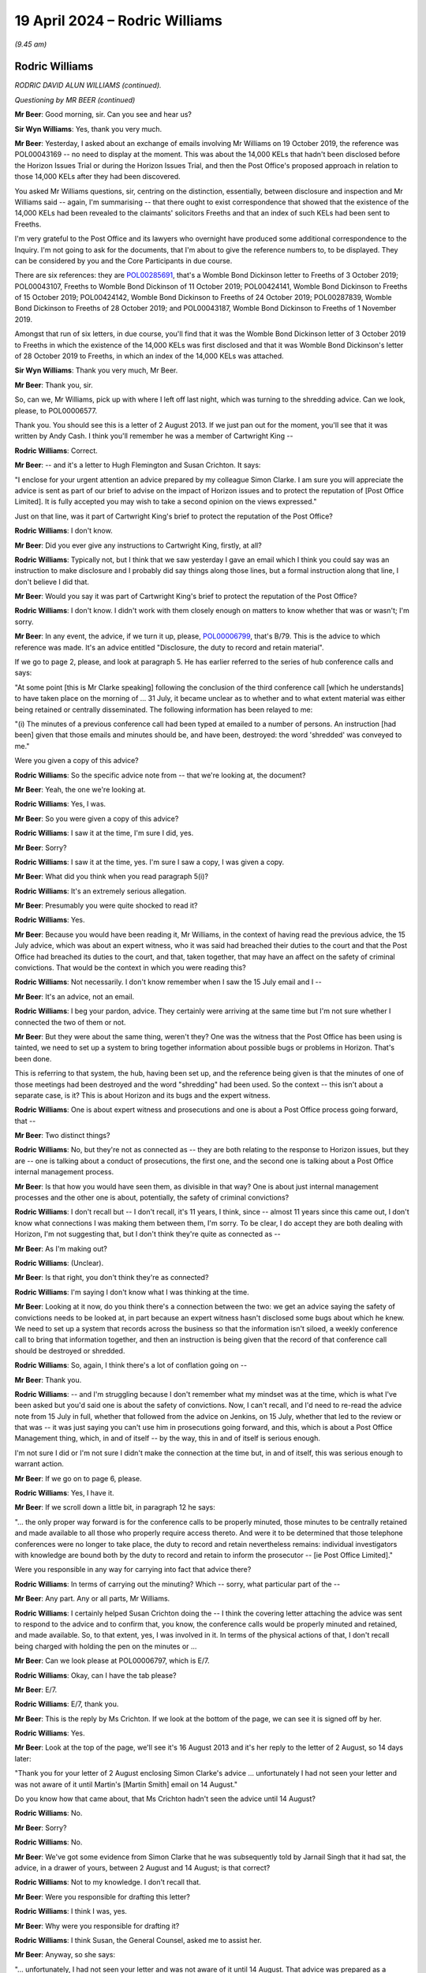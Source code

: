 .. raw:: html

   <a id="hearing-link" href="https://www.postofficehorizoninquiry.org.uk/hearings/phases-56-19-april-2024">Official hearing page</a>

19 April 2024 – Rodric Williams
===============================

.. raw:: html

   <details id="hearing-meta" open>
        <summary>
            <span class="open">Hide video</span>
            <span class="closed">Show video</span>
        </summary>
   <lite-youtube videoid="7Z3LljK9Muw" params="rel=0"></lite-youtube>
   <lite-youtube videoid="3huFoVOvtk0" params="rel=0"></lite-youtube>
   </details>

*(9.45 am)*

Rodric Williams
---------------

*RODRIC DAVID ALUN WILLIAMS (continued).*

*Questioning by MR BEER (continued)*

**Mr Beer**: Good morning, sir.  Can you see and hear us?

**Sir Wyn Williams**: Yes, thank you very much.

**Mr Beer**: Yesterday, I asked about an exchange of emails involving Mr Williams on 19 October 2019, the reference was POL00043169 -- no need to display at the moment. This was about the 14,000 KELs that hadn't been disclosed before the Horizon Issues Trial or during the Horizon Issues Trial, and then the Post Office's proposed approach in relation to those 14,000 KELs after they had been discovered.

You asked Mr Williams questions, sir, centring on the distinction, essentially, between disclosure and inspection and Mr Williams said -- again, I'm summarising -- that there ought to exist correspondence that showed that the existence of the 14,000 KELs had been revealed to the claimants' solicitors Freeths and that an index of such KELs had been sent to Freeths.

I'm very grateful to the Post Office and its lawyers who overnight have produced some additional correspondence to the Inquiry.  I'm not going to ask for the documents, that I'm about to give the reference numbers to, to be displayed.  They can be considered by you and the Core Participants in due course.

There are six references: they are `POL00285691 <https://www.postofficehorizoninquiry.org.uk/evidence/pol00285691-letter-wbd-llp-freeths-llp-re-po-glo-horizon-issues-trial-disclosure>`_, that's a Womble Bond Dickinson letter to Freeths of 3 October 2019; POL00043107, Freeths to Womble Bond Dickinson of 11 October 2019; POL00424141, Womble Bond Dickinson to Freeths of 15 October 2019; POL00424142, Womble Bond Dickinson to Freeths of 24 October 2019; POL00287839, Womble Bond Dickinson to Freeths of 28 October 2019; and POL00043187, Womble Bond Dickinson to Freeths of 1 November 2019.

Amongst that run of six letters, in due course, you'll find that it was the Womble Bond Dickinson letter of 3 October 2019 to Freeths in which the existence of the 14,000 KELs was first disclosed and that it was Womble Bond Dickinson's letter of 28 October 2019 to Freeths, in which an index of the 14,000 KELs was attached.

**Sir Wyn Williams**: Thank you very much, Mr Beer.

**Mr Beer**: Thank you, sir.

So, can we, Mr Williams, pick up with where I left off last night, which was turning to the shredding advice.  Can we look, please, to POL00006577.

Thank you.  You should see this is a letter of 2 August 2013.  If we just pan out for the moment, you'll see that it was written by Andy Cash.  I think you'll remember he was a member of Cartwright King --

.. rst-class:: indented

**Rodric Williams**: Correct.

**Mr Beer**: -- and it's a letter to Hugh Flemington and Susan Crichton.  It says:

"I enclose for your urgent attention an advice prepared by my colleague Simon Clarke.  I am sure you will appreciate the advice is sent as part of our brief to advise on the impact of Horizon issues and to protect the reputation of [Post Office Limited].  It is fully accepted you may wish to take a second opinion on the views expressed."

Just on that line, was it part of Cartwright King's brief to protect the reputation of the Post Office?

.. rst-class:: indented

**Rodric Williams**: I don't know.

**Mr Beer**: Did you ever give any instructions to Cartwright King, firstly, at all?

.. rst-class:: indented

**Rodric Williams**: Typically not, but I think that we saw yesterday I gave an email which I think you could say was an instruction to make disclosure and I probably did say things along those lines, but a formal instruction along that line, I don't believe I did that.

**Mr Beer**: Would you say it was part of Cartwright King's brief to protect the reputation of the Post Office?

.. rst-class:: indented

**Rodric Williams**: I don't know.  I didn't work with them closely enough on matters to know whether that was or wasn't; I'm sorry.

**Mr Beer**: In any event, the advice, if we turn it up, please, `POL00006799 <https://www.postofficehorizoninquiry.org.uk/evidence/pol00006799-advice-disclosure-and-duty-record-and-retain-material>`_, that's B/79.  This is the advice to which reference was made.  It's an advice entitled "Disclosure, the duty to record and retain material".

If we go to page 2, please, and look at paragraph 5. He has earlier referred to the series of hub conference calls and says:

"At some point [this is Mr Clarke speaking] following the conclusion of the third conference call [which he understands] to have taken place on the morning of ... 31 July, it became unclear as to whether and to what extent material was either being retained or centrally disseminated.  The following information has been relayed to me:

"(i) The minutes of a previous conference call had been typed at emailed to a number of persons. An instruction [had been] given that those emails and minutes should be, and have been, destroyed: the word 'shredded' was conveyed to me."

Were you given a copy of this advice?

.. rst-class:: indented

**Rodric Williams**: So the specific advice note from -- that we're looking at, the document?

**Mr Beer**: Yeah, the one we're looking at.

.. rst-class:: indented

**Rodric Williams**: Yes, I was.

**Mr Beer**: So you were given a copy of this advice?

.. rst-class:: indented

**Rodric Williams**: I saw it at the time, I'm sure I did, yes.

**Mr Beer**: Sorry?

.. rst-class:: indented

**Rodric Williams**: I saw it at the time, yes.  I'm sure I saw a copy, I was given a copy.

**Mr Beer**: What did you think when you read paragraph 5(i)?

.. rst-class:: indented

**Rodric Williams**: It's an extremely serious allegation.

**Mr Beer**: Presumably you were quite shocked to read it?

.. rst-class:: indented

**Rodric Williams**: Yes.

**Mr Beer**: Because you would have been reading it, Mr Williams, in the context of having read the previous advice, the 15 July advice, which was about an expert witness, who it was said had breached their duties to the court and that the Post Office had breached its duties to the court, and that, taken together, that may have an affect on the safety of criminal convictions.  That would be the context in which you were reading this?

.. rst-class:: indented

**Rodric Williams**: Not necessarily.  I don't know remember when I saw the 15 July email and I --

**Mr Beer**: It's an advice, not an email.

.. rst-class:: indented

**Rodric Williams**: I beg your pardon, advice.  They certainly were arriving at the same time but I'm not sure whether I connected the two of them or not.

**Mr Beer**: But they were about the same thing, weren't they?  One was the witness that the Post Office has been using is tainted, we need to set up a system to bring together information about possible bugs or problems in Horizon. That's been done.

This is referring to that system, the hub, having been set up, and the reference being given is that the minutes of one of those meetings had been destroyed and the word "shredding" had been used.  So the context -- this isn't about a separate case, is it?  This is about Horizon and its bugs and the expert witness.

.. rst-class:: indented

**Rodric Williams**: One is about expert witness and prosecutions and one is about a Post Office process going forward, that --

**Mr Beer**: Two distinct things?

.. rst-class:: indented

**Rodric Williams**: No, but they're not as connected as -- they are both relating to the response to Horizon issues, but they are -- one is talking about a conduct of prosecutions, the first one, and the second one is talking about a Post Office internal management process.

**Mr Beer**: Is that how you would have seen them, as divisible in that way?  One is about just internal management processes and the other one is about, potentially, the safety of criminal convictions?

.. rst-class:: indented

**Rodric Williams**: I don't recall but -- I don't recall, it's 11 years, I think, since -- almost 11 years since this came out, I don't know what connections I was making them between them, I'm sorry.  To be clear, I do accept they are both dealing with Horizon, I'm not suggesting that, but I don't think they're quite as connected as --

**Mr Beer**: As I'm making out?

.. rst-class:: indented

**Rodric Williams**: (Unclear).

**Mr Beer**: Is that right, you don't think they're as connected?

.. rst-class:: indented

**Rodric Williams**: I'm saying I don't know what I was thinking at the time.

**Mr Beer**: Looking at it now, do you think there's a connection between the two: we get an advice saying the safety of convictions needs to be looked at, in part because an expert witness hasn't disclosed some bugs about which he knew.  We need to set up a system that records across the business so that the information isn't siloed, a weekly conference call to bring that information together, and then an instruction is being given that the record of that conference call should be destroyed or shredded.

.. rst-class:: indented

**Rodric Williams**: So, again, I think there's a lot of conflation going on --

**Mr Beer**: Thank you.

.. rst-class:: indented

**Rodric Williams**: -- and I'm struggling because I don't remember what my mindset was at the time, which is what I've been asked but you'd said one is about the safety of convictions. Now, I can't recall, and I'd need to re-read the advice note from 15 July in full, whether that followed from the advice on Jenkins, on 15 July, whether that led to the review or that was -- it was just saying you can't use him in prosecutions going forward, and this, which is about a Post Office Management thing, which, in and of itself -- by the way, this in and of itself is serious enough.

.. rst-class:: indented

I'm not sure I did or I'm not sure I didn't make the connection at the time but, in and of itself, this was serious enough to warrant action.

**Mr Beer**: If we go on to page 6, please.

.. rst-class:: indented

**Rodric Williams**: Yes, I have it.

**Mr Beer**: If we scroll down a little bit, in paragraph 12 he says:

"... the only proper way forward is for the conference calls to be properly minuted, those minutes to be centrally retained and made available to all those who properly require access thereto.  And were it to be determined that those telephone conferences were no longer to take place, the duty to record and retain nevertheless remains: individual investigators with knowledge are bound both by the duty to record and retain to inform the prosecutor -- [ie Post Office Limited]."

Were you responsible in any way for carrying into fact that advice there?

.. rst-class:: indented

**Rodric Williams**: In terms of carrying out the minuting?  Which -- sorry, what particular part of the --

**Mr Beer**: Any part.  Any or all parts, Mr Williams.

.. rst-class:: indented

**Rodric Williams**: I certainly helped Susan Crichton doing the -- I think the covering letter attaching the advice was sent to respond to the advice and to confirm that, you know, the conference calls would be properly minuted and retained, and made available.  So, to that extent, yes, I was involved in it.  In terms of the physical actions of that, I don't recall being charged with holding the pen on the minutes or ...

**Mr Beer**: Can we look please at POL00006797, which is E/7.

.. rst-class:: indented

**Rodric Williams**: Okay, can I have the tab please?

**Mr Beer**: E/7.

.. rst-class:: indented

**Rodric Williams**: E/7, thank you.

**Mr Beer**: This is the reply by Ms Crichton.  If we look at the bottom of the page, we can see it is signed off by her.

.. rst-class:: indented

**Rodric Williams**: Yes.

**Mr Beer**: Look at the top of the page, we'll see it's 16 August 2013 and it's her reply to the letter of 2 August, so 14 days later:

"Thank you for your letter of 2 August enclosing Simon Clarke's advice ... unfortunately I had not seen your letter and was not aware of it until Martin's [Martin Smith] email on 14 August."

Do you know how that came about, that Ms Crichton hadn't seen the advice until 14 August?

.. rst-class:: indented

**Rodric Williams**: No.

**Mr Beer**: Sorry?

.. rst-class:: indented

**Rodric Williams**: No.

**Mr Beer**: We've got some evidence from Simon Clarke that he was subsequently told by Jarnail Singh that it had sat, the advice, in a drawer of yours, between 2 August and 14 August; is that correct?

.. rst-class:: indented

**Rodric Williams**: Not to my knowledge.  I don't recall that.

**Mr Beer**: Were you responsible for drafting this letter?

.. rst-class:: indented

**Rodric Williams**: I think I was, yes.

**Mr Beer**: Why were you responsible for drafting it?

.. rst-class:: indented

**Rodric Williams**: I think Susan, the General Counsel, asked me to assist her.

**Mr Beer**: Anyway, so she says:

"... unfortunately, I had not seen your letter and was not aware of it until 14 August.  That advice was prepared as a consequence of statements purportedly made in connection with the weekly conference calls ...

"A key purpose of the [conference] calls is to ensure that Horizon users are promptly made aware of any issues with it ..."

Next paragraph:

"I am therefore deeply concerned at the suggestion inside Simon's note that there may have been an attempt to destroy documentary material generated in connection with the Horizon Calls, specifically any minutes of the calls.  I note that Simon's advice does not suggest that material connected to the operation of Horizon itself may have been compromised."

Then skipping a paragraph:

"I can confirm that we will continue to hold the [conference] calls for the foreseeable future, and that minutes of those calls are and will continue to be taken.  For administrative reasons, these minutes will be centrally stored with our solicitors Bond Dickinson, with access to those minutes being made available to your firm and those you engage as expert witnesses."

I think if we look at POL00193605, which is B/67, we can see that, in the terms it was sent out, you drafted this letter.

.. rst-class:: indented

**Rodric Williams**: 67?  I can only see parts of -- yes.  I have it.  Thank you.

**Mr Beer**: Thank you.  All right, that can come down.

Who commissioned Mr Clarke's advice in relation to the destruction of minutes?

.. rst-class:: indented

**Rodric Williams**: From recollection, I think he did it of his own volition, he considered himself duty bound, I think, was the sort of feeling I've got, to raise it immediately.

**Mr Beer**: Okay, so it wasn't an instruction; it was because he had become concerned about what he had been told, that he sort of self-commissioned himself?

.. rst-class:: indented

**Rodric Williams**: Yeah, I can't speak for Simon but my impression is that that is what had motivated it.

**Mr Beer**: What steps did you personally take to ensure that the allegations recorded in Mr Clarke's advice were fully investigated?

.. rst-class:: indented

**Rodric Williams**: I don't know what you mean by "fully investigated" but I --

**Mr Beer**: Hold on, stop there.  You don't know what I mean by fully investigated?  What do you not understand about that sentence?

.. rst-class:: indented

**Rodric Williams**: Well, investigations can be broad, wide, long, deep.

**Mr Beer**: Okay, what steps did you take to ensure that it was investigated in any way whatsoever?

.. rst-class:: indented

**Rodric Williams**: I don't know but the -- I felt able to draft a response, which I'd like to think was done with the benefit of some insight into what had happened and transpired, but --

**Mr Beer**: That doesn't say anything about what has happened.  It says what's going to happen.

.. rst-class:: indented

**Rodric Williams**: Look, I don't recall.  I'm sorry, I don't recall.

**Mr Beer**: Is the answer none?

.. rst-class:: indented

**Rodric Williams**: No, I don't recall.  No, the answer is I don't recall.

**Mr Beer**: Do you think you ought to have taken some steps to ensure that the allegations made in Mr Clarke's advice were investigated in any way whatsoever?

.. rst-class:: indented

**Rodric Williams**: I don't necessarily know that I would have at that time, that -- I don't know.  That was something I was doing, I was asked to assist in a response, which I helped draft.

**Mr Beer**: That's not an answer to the question.  Do you think you should have ensured that there was some investigation?

.. rst-class:: indented

**Rodric Williams**: I can't remember what happened at that time 11 years ago.  So what I felt needed to be done or shouldn't be done, I can't recall now.

**Mr Beer**: Well, looking back now, do you think there should have been some investigation into what Mr Clarke had said --

.. rst-class:: indented

**Rodric Williams**: I'd like to think we responded to it prudently at the time in the manner we did.  So I'm not sure, looking at it now, it --

**Mr Beer**: -- to find out who it was who had allegedly given an instruction for minutes to be destroyed, asked them about it, find out why they had given the instruction, find out whether minutes had been destroyed, find out whether any other documents had been destroyed on the orders of that person, or otherwise?

.. rst-class:: indented

**Rodric Williams**: From recollection I think we found out that minutes had not been destroyed.

**Mr Beer**: Okay, so there was an investigation?

.. rst-class:: indented

**Rodric Williams**: There must have been something for that but I don't know when I recall knowing that piece or if, in fact, that is correct, I'm -- I genuinely cannot remember what happened in and around this time, in terms of the steps taken that led to the production of this letter.

**Sir Wyn Williams**: About ten minutes ago, Mr Williams, you told me that this allegation was, in effect, serious or very serious; I forget whether you said very or not, but was a serious matter.  I think it's fair for Mr Beer to press you on whether you now think that serious matters of that kind should have been investigated.

.. rst-class:: indented

**Rodric Williams**: Okay, thank you, sir, and my apologies if I've been unhelpful.  It's not my intent.

**Mr Beer**: So what's the answer to the question?

.. rst-class:: indented

**Rodric Williams**: If I could have the question again, I will seek to answer it.

**Mr Beer**: Should the serious or very serious matters raised in Mr Clarke's advice have been investigated by the Post Office?

.. rst-class:: indented

**Rodric Williams**: Yes.

**Mr Beer**: To your knowledge, were they?

.. rst-class:: indented

**Rodric Williams**: I do not know.

**Mr Beer**: You had responsibility, we've seen, for drafting the letter of response?

.. rst-class:: indented

**Rodric Williams**: Yes.

**Mr Beer**: Were you, therefore, involved in the response to the Simon Clarke Advice of 2 August?

.. rst-class:: indented

**Rodric Williams**: Yes.

**Mr Beer**: Did your responsibility go wider than drafting a letter for Susan Crichton?

.. rst-class:: indented

**Rodric Williams**: I don't recall that, no.

**Mr Beer**: Who was responsible for investigating the matters raised in Mr Clarke's advice?

.. rst-class:: indented

**Rodric Williams**: I don't know.

**Mr Beer**: Was consideration given to reporting this matter to the police?

.. rst-class:: indented

**Rodric Williams**: I don't believe so no.

**Mr Beer**: Did you find out that the allegation recorded in Mr Clarke's advice was attributed to Mr John Scott, the then Head of Security, it was he that was said to have given the instruction?

.. rst-class:: indented

**Rodric Williams**: I think I knew that John Scott was Head of Security at the time.

**Mr Beer**: That's a different question.  That was an answer to a different question.

.. rst-class:: indented

**Rodric Williams**: Sorry.

**Mr Beer**: That question would be "Did you know that John Scott was Head of Security?"  The question I asked is: did you know that the allegation recorded in Mr Clarke's advice was said to relate to an instruction given by Mr Scott?

.. rst-class:: indented

**Rodric Williams**: No, I did not know that, not at that level of detail, no, not the identity, no.  I don't believe I did.

**Mr Beer**: Would you have been concerned if you found out that it was said to be the Head of Security that had given an instruction to shred documents?

.. rst-class:: indented

**Rodric Williams**: Yes.

**Mr Beer**: Because he was for the person in charge of the department responsible for investigating allegations of criminal offences against subpostmasters and bringing proceedings against them?

.. rst-class:: indented

**Rodric Williams**: Yes.

**Mr Beer**: To your knowledge, was the information here disclosed to any convicted defendants?

.. rst-class:: indented

**Rodric Williams**: I don't believe -- at the time, I don't know, is the answer, but it didn't form part of disclosure review along the lines -- to my knowledge it didn't form part of a disclosure review along the lines that we had done for the bugs, the Second Sight Report.

**Mr Beer**: So, to your knowledge, was this escalated, the information in Mr Clarke's advice, to the Post Office Board?

.. rst-class:: indented

**Rodric Williams**: I don't know.

**Mr Beer**: Should it have been?

.. rst-class:: indented

**Rodric Williams**: I don't know what the higher governance was.

**Mr Beer**: Can we turn to a different topic, please.  POL00006583. This is Mr Altman KC's interim review.  This is also dated, I think, 2 August 2013, and it's his interim review of Cartwright King's current process and, in summary -- I should say this is B/75 for you because I know you want to --

.. rst-class:: indented

**Rodric Williams**: Thank you.

**Mr Beer**: -- look at all those documents in those small files.

.. rst-class:: indented

**Rodric Williams**: I have it.  Thank you.

**Mr Beer**: Do you recall Mr Altman's interim review?

.. rst-class:: indented

**Rodric Williams**: No, not the interim review.

**Mr Beer**: Were you responsible for commissioning it?

.. rst-class:: indented

**Rodric Williams**: No, I don't believe I was.

**Mr Beer**: Did you see it at the time?

.. rst-class:: indented

**Rodric Williams**: I think I will have, yes.

**Mr Beer**: Do you remember that he caveatted the review that he conducted in a number of ways?  If you look at paragraph 3, if we scroll down and then look at paragraph 4, then go over the page, please.  Then look at paragraph 7.  Paragraph 7 in particular:

"... the sole focus of possible complaint is the ... system ... and the single expert witness, Gareth Jenkins ..."

Then paragraph 8, he sets out an assumption.  Then over the page, if we go down to 11, over the page -- thank you.  He says that he wonders, in paragraph 11:

"... whether non-disclosure by [Gareth Jenkins] of aspects of the Horizon system is the only potential issue that arises in [the case], or whether there may be other issues, which need to fall within the remit of the review."

In 12, he questions:

"... whether the sole issue of non-disclosure is too restrictive an approach to take ..."

When you read this, did you appreciate those caveats that he was including in his interim review?

.. rst-class:: indented

**Rodric Williams**: I think some of them, maybe, but not all of them.  The general caveat that I remember is that he'd be working on the information that we would be giving him.  He'd be --

**Mr Beer**: Were you responsible, looking at paragraphs 11 and 12, for making decisions or contributing to decisions in the light of what is said there, as to the nature of the review that Cartwright King was to carry out?

.. rst-class:: indented

**Rodric Williams**: I don't believe I was, no.

**Mr Beer**: Whose responsibility was that?

.. rst-class:: indented

**Rodric Williams**: I don't know.  I'm --

**Mr Beer**: You see what he's saying here.

.. rst-class:: indented

**Rodric Williams**: Yes.

**Mr Beer**: He's raising questions of whether the review that Cartwright King is carrying out is narrow or too restricted or limited in nature?

.. rst-class:: indented

**Rodric Williams**: Yes, I do.

**Mr Beer**: Who was responsible for making decisions as to whether the review should be broadened or not?

.. rst-class:: indented

**Rodric Williams**: Well, on this, I think in terms of the review, the sort of process was, as I understand now, having looked at the, you know, some of the documents around it, is the scope was discussed, I think, with Womble Bond Dickinson, and then provided to -- sorry, I guess from Post Office, be coming from General Counsel from the Post Office Legal team, working with Womble Bond Dickinson to Brian Altman, and Brian then provided these initial comments and then -- before the response was sort of finalised and agreed, which he would ultimately review.  Does that help?

**Mr Beer**: Maybe if we look at some documents, that will assist. Can we look at `POL00298123 <https://www.postofficehorizoninquiry.org.uk/evidence/pol00298123-email-jarnail-singh-gavin-matthews-susan-crichton-rodric-williams-and-others>`_.  If we scroll down, please. Sorry, this is E/123 for you to follow up.  Are you at E/123?

.. rst-class:: indented

**Rodric Williams**: Sorry, I am.  I beg your pardon.

**Mr Beer**: Can we look at the bottom of page 1, please.  We'll see an email from Gavin Matthews, who was a partner at Bond Dickinson, yes?

.. rst-class:: indented

**Rodric Williams**: Yes.

**Mr Beer**: He's writing to you, amongst others, and he said:

"I have now had the chance to review Brian Altman's Interim Review of [Cartwright King's] Current Process ..."

Just to stop and understand what's happening, Cartwright King were conducting a review of some cases. Mr Altman had conducted a review of their review, and now Bond Dickinson were conducting a review of Brian Altman's review of Cartwright King's review; is that what's happening?

.. rst-class:: indented

**Rodric Williams**: There's certainly a lot of reviewing going on, yes, but I think it's more that Cartwright King was proposing a course of action in response to prosecutions, as a consequence of the Second Sight advice.  Post Office was wanting a second opinion on whether that was the prudent thing, it was the right thing to do and then, so Brian was instructed to look at that --

**Mr Beer**: So he was reviewing their proposed review?

.. rst-class:: indented

**Rodric Williams**: Yes, yeah, and at an early stage because, obviously, if the review was inadequate and needed to be done -- it's better to do it once than several times, so that if there were errors, mistakes, whatever it is, they could be picked up at an early stage and not all done in one go rather than in several.  That's my understanding of the sort of review process.

.. rst-class:: indented

Cartwright King were doing it, we asked Brian to sort of take a look at that to see if it was -- basically to provide some assurance over the process, so --

**Mr Beer**: So that was Mr Altman's part of the process, or Brian, as you know him?

.. rst-class:: indented

**Rodric Williams**: Yes.  I beg your pardon, Mr Altman.  But yes.

**Mr Beer**: Then what was this -- what were Bond Dickinson adding?

.. rst-class:: indented

**Rodric Williams**: They were the conduit.  I think they were the formal instructing solicitors to Mr Altman in this, and so they were providing their input on the way through.

**Mr Beer**: Let's just look at what they say:

"I have now had the chance to review Brian Altman's interim review ..."

Then under 1:

"It is clearly good news that the current limited process [Cartwright King] have adopted is broadly fine.

"2.  He [I think that's Mr Altman] raises the issue of whether the current review is too narrow [and he cross-references those two paragraphs, 11 and 12 that I have referred you to] -- he references the list of issues in the [Second Sight] Report and Spot Review 22 as examples of other issues which may need to fall within the ambit of [Cartwright King's] review.  Whilst this should be put to [Cartwright King], my own view is that it may be very difficult for [Cartwright King] to expand the review on issues on which [Second Sight] have failed to come to any conclusion.

"3.  The possible conflict issue is well made and [Cartwright King] need to be alive to it."

That's part of the advice I haven't taken you to which is whether Cartwright King lawyers reviewing cases in which Cartwright King has been the prosecutor is appropriate, broadly summarised.

Then geographical and temporal limits, only going back to 1 January 2010 and only looking at England and Wales, need to be reviewed and answered.

He says:

"Our advice [that's Bond Dickinson's advice] is:

"[Post Office] Legal needs to disclose Brian Altman's interim review to [Cartwright King] and discuss it with them."

Was that done?

.. rst-class:: indented

**Rodric Williams**: I believe so.  I've got that from documents, rather.

**Mr Beer**: "[Cartwright King] should be asked to respond in writing to the recommendations made [that's towards the end of Mr Altman's advice].

"Bond Dickinson ... should sit down with Brian Altman to walk him through the Spot Reviews and the [Second Sight] Report so he can understand the impact of his review on the civil side."

Who was the relevant decision maker here in responding to this advice about Mr Altman's review of the review?

.. rst-class:: indented

**Rodric Williams**: I would think it was the General Counsel.

**Mr Beer**: So that would have been Ms Crichton at the time?

.. rst-class:: indented

**Rodric Williams**: Yes.

**Mr Beer**: Do you recall what decision she made in relation to the issues raised?

.. rst-class:: indented

**Rodric Williams**: I don't, I'm sorry, no.

**Mr Beer**: Were you party to discussions over what decisions should be made as to, for example, the geographical scope of the review, the temporal scope of the review, should it only go back to 1 January 2010?

.. rst-class:: indented

**Rodric Williams**: I don't recall being party to those discussions.

**Mr Beer**: I think you did attend a conference with Brian Altman KC on 9 September 2013; is that right?

.. rst-class:: indented

**Rodric Williams**: Yes, I did.

**Mr Beer**: You tell us about this, that can come down, in paragraph 85 of your statement, which is on page 43.

.. rst-class:: indented

**Rodric Williams**: Thank you, I have it.

**Mr Beer**: We asked you to comment on two notes of a conference with Mr Altman on 9 September 2013.  You say that, although you recall attending his chambers on several occasions, you don't have any recollection of that conference specifically.  You are likely to have attended to make sure the actions being taken were joined up within the Post Office and that you could take forward any that might apply to you.  You've no reason to think that each of the sets of conference notes fails to reflect what happened or omits matters that were material.  You can't add anything, yes?

.. rst-class:: indented

**Rodric Williams**: Um --

**Mr Beer**: Can we just look at those notes of the conference. `POL00139866 <https://www.postofficehorizoninquiry.org.uk/evidence/pol00139866-notes-meeting-baqc-9913>`_.  That's B/81 for you.

.. rst-class:: indented

**Rodric Williams**: Thank you.

**Mr Beer**: Now, I think this is the note of the conference, a typed-up note, made by Martin Smith of Cartwright King.  So one of the two notes of the conference.  If you just scroll down, please, so you can refamiliarise yourself with the note.  It's a long and detailed note, yes?

.. rst-class:: indented

**Rodric Williams**: Yes.

**Mr Beer**: I mean, it spreads, in its typed version, over 11 pages. In the course of the note, there's discussion in relation to Mr Jenkins.  Can you recall whether there was any information passed to Mr Altman that the Post Office either knew or thought it likely that it hadn't instructed Mr Jenkins properly as to the duties of an expert witness?  There's no record of that in either this note or the other note.

.. rst-class:: indented

**Rodric Williams**: Can you take me to the part of the note where it refers to Mr Jenkins?

**Mr Beer**: Well, it's spread across the note.  People come back to it on a number of occasions.

.. rst-class:: indented

**Rodric Williams**: Sorry, could I have the question again?

**Mr Beer**: Yes.  For example, if you look at page 4, and if we scroll down, please, it seems that, just under where the conference is discussing the bandwagon effect:

"Presumably number of subpostmasters trying to see how they can organise their defence.  You get fashions. So have to be robust and not too free.

"So long as adopt test can't go far wrong."

Then:

"Simon [I think that's Mr Clarke]: Goes back to [I think that's Gareth Jenkins].  Either he was not aware of [information] or [Fujitsu] ivory tower -- not being taken seriously."

That's one of the occasions when there was a reference to Mr Jenkins.

.. rst-class:: indented

**Rodric Williams**: Mm, thank you.

**Mr Beer**: We saw in your handwritten note of yesterday that there was at least some recollection or recognition that it may be the case that the Post Office had not instructed Mr Jenkins properly.  Was that passed on to Mr Altman?

.. rst-class:: indented

**Rodric Williams**: I don't recall whether it was or wasn't but I certainly have no positive recollection of that.

**Mr Beer**: Can you recall whether there was any discussion about the Post Office's role as a prosecutor in obtaining and then disclosing the evidence of Mr Jenkins in prosecutions?  So, rather than focusing on him as a man and what he had not done or had failed to do, whether the Post Office's role as prosecutor was addressed?

.. rst-class:: indented

**Rodric Williams**: I don't recall -- I'm sorry, I've lost the question. I'm -- I've lost the question.  I'm sorry.

**Mr Beer**: You're writing it down as you go along.  If you want me to go slower so you can write the question down verbatim, I'm happy to do that.

.. rst-class:: indented

**Rodric Williams**: I'm sorry.  I recall conferences with Mr Altman about Post Office's role as a prosecutor, as in would we continue to do it going forward or not but I'm just trying to follow the piece around -- I don't quite understand the connection between Post Office as a prosecutor and Mr Jenkins.  That's what I'm trying to understand, sorry.

**Mr Beer**: Was there any discussion, to your recollection, of the Post Office's role as a prosecutor, ie the duties that it owed when calling evidence that may be expert evidence?

.. rst-class:: indented

**Rodric Williams**: Sorry.  Thank you for clarifying that.  No, I don't recall that.

**Mr Beer**: Can we look, please, at the alternative note. POL00006485.  This is the Bond Dickinson note of the same conference.  It's B/80.

.. rst-class:: indented

**Rodric Williams**: Thank you.  I have it.

**Mr Beer**: If we look at page 3, please, and the first paragraph:

"In relation to the cut-off date, 1 January 2010 was close to the Horizon Online rollout.  Prior to Horizon Online rollout there was a cash audit done so that all [Post Office] branches balanced.  [Mr Altman] advised that there was no positive duty to seek out individuals [before] 1 [April] 2010 but if [the Post Office] was approached it would need to make case-specific decisions on disclosure."

Can you recall that being the material consideration on the temporal scope of Cartwright King's review, ie there had been a balancing exercise undertaken, a cash audit undertaken?

.. rst-class:: indented

**Rodric Williams**: That was -- yes, that is my understanding.

**Mr Beer**: Can you explain, please, why that was considered as important in not giving disclosure to convicted defendants where they had been convicted before 1 January 2010 or the conducted alleged against them had occurred before 1 January 2010?

.. rst-class:: indented

**Rodric Williams**: No, I can't comment on that.  That was a matter for the criminal lawyers.

**Mr Beer**: Was there any discussion on how that worked, though, that the books were balanced, there was a cash audit done, when Horizon Online went live, therefore, we don't need to look backwards before then?  Can you explain your understanding of the logic of that?

.. rst-class:: indented

**Rodric Williams**: No, I can't.  All I can understand is that I -- well -- and I think, even then, it's an imperfect understanding of the cash reconciliations that took place in the branches when Horizon Online was introduced.

**Mr Beer**: So there was a cash reconciliation when they moved from Legacy Horizon to Horizon Online?

.. rst-class:: indented

**Rodric Williams**: Yes, that's my understanding.

**Mr Beer**: There was a moment frozen in time when the books ought to have balanced or something ought to have been said about it?

.. rst-class:: indented

**Rodric Williams**: Yes, correct.  That's my understanding.

**Mr Beer**: But why was that a reason to not look at the hundreds of people that had been convicted in the decade before 1 January 2010?

.. rst-class:: indented

**Rodric Williams**: I don't know.  I don't know.

**Mr Beer**: Was there any discussion about that, "because the books should have balanced, or something should have been done about it, in January 2010, we don't need to look at the hundreds of convictions that have been obtained before January 2010"?

.. rst-class:: indented

**Rodric Williams**: As I say, I don't recall the full details of the discussions then but I think that point -- I think Simon Clarke may have dealt with it in one of his advice notes, there's a little bit more text around it but I don't recall that -- I don't recall recalling that at the time or being aware that -- and I don't recall a discussion around that in this consultation.

**Mr Beer**: Just going back to page 2 of the note, please.

Thank you, at the last paragraph we see on the page, Mr Altman is recorded as advising that the Post Office and Cartwright King should:

"... ensure that the disclosure procedure is beyond reproach.  It was widely agreed that there was likely to be a 'bandwagon' approach in relation to defendants challenging their previous convictions."

Can you remember who made the "bandwagon" comment?

.. rst-class:: indented

**Rodric Williams**: No, I can't, I'm sorry.

**Mr Beer**: It's recorded that it was widely agreed, presumably that's widely agreed amongst the people that were present?

.. rst-class:: indented

**Rodric Williams**: Yes, I assume so, yes.

**Mr Beer**: You were obviously one of those.  Why did you agree that there was likely to be a bandwagon approach?

.. rst-class:: indented

**Rodric Williams**: Sitting here today, and quite possibly at the time, if something gains currency, people will gather around behind it.  That seemed logical to me.

**Mr Beer**: So improperly jump up on something that was passing in front of them?

.. rst-class:: indented

**Rodric Williams**: I don't know about the improper, the hopping on, but certainly getting behind it, yes.

**Mr Beer**: So maybe legitimately --

.. rst-class:: indented

**Rodric Williams**: Yes.

**Mr Beer**: -- appealing their conviction --

.. rst-class:: indented

**Rodric Williams**: Yes.

**Mr Beer**: -- or seeking to?

.. rst-class:: indented

**Rodric Williams**: Yes.

**Mr Beer**: Is that the sense in which the bandwagon was used? People might legitimately here seek to appeal against their convictions?  Is that the bandwagon that was being spoken about?

.. rst-class:: indented

**Rodric Williams**: I don't recall there being a distinction between legitimate and illegitimate bandwagoning, if that's an expression.

**Mr Beer**: Thank you, Mr Williams.  That can come down.

Can we turn to a separate topic, please, remote access and turn up paragraph 105 of your witness statement, please, which is on page 53.

.. rst-class:: indented

**Rodric Williams**: Thank you.  I have it.

**Mr Beer**: Under the heading "My involvement with the instruction of Deloitte", if you just read that to yourself.

.. rst-class:: indented

**Rodric Williams**: Yes.

**Mr Beer**: In the fourth line, you say:

"I [understand] that the aim was for Deloitte to provide an objective report into the reliability of Horizon ..."

Yes?

.. rst-class:: indented

**Rodric Williams**: Yes.

**Mr Beer**: That was your aim, was it: to get Deloittes to produce an objective report?

.. rst-class:: indented

**Rodric Williams**: The aim was certainly for Deloitte to come in objectively, yes, and then produce a report.  So, yes, is the answer, sorry.

**Mr Beer**: Can we look, please, at `POL00125744 <https://www.postofficehorizoninquiry.org.uk/evidence/pol00125744-email-rodric-williams-gareth-james-and-ccd-belinda-crowe-chris-aujard-and>`_.  That's E/72.  We can see that this is an initial step that you took on 2 April 2014 to instruct Deloittes, yes?

.. rst-class:: indented

**Rodric Williams**: Yes.

**Mr Beer**: It's addressed to Gareth James of Deloitte, and you say:

"As discussed earlier today, Post Office is responding to allegations that the 'Horizon' IT system ... is defective and/or the processes associated with it are inadequate.

"In order to respond to these allegations (which have been, and will in all likelihood continue to be, advanced in the courts), Post Office wants to demonstrate that the Horizon system is robust, fit for purpose and/or operates within an appropriate control framework."

That doesn't particularly suggest that the Post Office was looking for objective findings, does it?

.. rst-class:: indented

**Rodric Williams**: I think it demonstrates what Post Office wants to do, but we're instructing Deloitte to come to their own opinion.

**Mr Beer**: Why were you setting out the outcome that the Post Office wanted, if you wanted an objective report?

.. rst-class:: indented

**Rodric Williams**: I think it's just the language I used at the time.

**Mr Beer**: Well, I know that.  It's on the page.  But I'm asking you why.

.. rst-class:: indented

**Rodric Williams**: I don't know, I was trying to instruct Deloitte to act independently.  I might have said "would like" or "would hope" or "need", or I could have used number of words. I think Post Office did want to demonstrate that it was robust because we were using it.

**Mr Beer**: Why did you set out the conclusion you wanted them to reach?

.. rst-class:: indented

**Rodric Williams**: I didn't ask them to reach that conclusion --

**Mr Beer**: Why did you set out the conclusion that the Post Office wanted?

.. rst-class:: indented

**Rodric Williams**: I'm sorry?

**Mr Beer**: Why did you set out the conclusion that the Post Office wanted?

.. rst-class:: indented

**Rodric Williams**: I -- I'm sorry, I don't think -- I'm saying that's what we want to demonstrate, that --

**Mr Beer**: Yes.  Why did you do that?

.. rst-class:: indented

**Rodric Williams**: I don't want to be flippant but -- so I won't be. Sorry, that's not right.  There are many things people want but they don't always -- they don't always get them.

**Mr Beer**: Is that your best answer?

.. rst-class:: indented

**Rodric Williams**: Yes, I'll --

**Mr Beer**: I'll move on, then.

.. rst-class:: indented

**Rodric Williams**: I certainly wasn't trying to steer a direction in a first email.

**Mr Beer**: Can I look at some statements.

Sorry, before we look at some statements on what the Post Office was told about remote access, and information given to the Post Office about remote access, having been directly involved in the instruction of Deloitte, you would naturally be very interested, wouldn't you, when they produced their report, as to the conclusions which they reached?

.. rst-class:: indented

**Rodric Williams**: Yes.

**Mr Beer**: You would have read it assiduously, wouldn't you?

.. rst-class:: indented

**Rodric Williams**: I read it as well as I could when I received it.  But yes, the content was of interest, yes.

**Mr Beer**: It's not a piece of work commissioned by someone else in the business that happens to pass across your desk, with you being a copyee amongst many others, to emails?

.. rst-class:: indented

**Rodric Williams**: No, I was not, no.

**Mr Beer**: You were the point man, again, for the instruction of Deloittes?

.. rst-class:: indented

**Rodric Williams**: Yes, yes.

**Mr Beer**: Therefore, when they produced the report and it comes back directly to you, you'd be interested in what they wrote, wouldn't you?

.. rst-class:: indented

**Rodric Williams**: Yes.

**Mr Beer**: Thank you.  That can come down.  Thank you.

Can we look, please, at some information that was given to the Post Office about remote access and, first off, look at paragraph 101 of your witness statement, please.

.. rst-class:: indented

**Rodric Williams**: I'm sorry, which paragraph?

**Mr Beer**: 101 --

.. rst-class:: indented

**Rodric Williams**: Thank you.

**Mr Beer**: -- which is on page 50.  You're here dealing with the issue of remote access as it arose in the context of the Mediation Scheme, yes?

.. rst-class:: indented

**Rodric Williams**: Yes.

**Mr Beer**: The Inquiry has asked me to comment on an email sent to [Mr] Parsons [in] April 2014 concerning an internal [Post Office] email from 2008."

You give the cross-reference, that's called the Winn/Lusher email from 2008:

"As far as I can tell, I first saw the 2008 internal [Post Office] email [that's the Winn/Lusher email] when I was sent it on 14 April 2014 in the context of a scheme claim.  The email [the Winn/Lusher email] raised the issue of remote access (albeit in a different manner from the way remote access was raised by Michael Rudkin ...).  I discussed this with Andy Parsons, who drew out for me the questions it raised for [the Post Office] but which Fujitsu would need to answer.  These questions were then sent to Fujitsu, whose responses were provided to me on 17 April and I believe it was relayed to Second Sight.  I believe the question of how, and to what extent, Fujitsu had the ability to alter Post Office branch data remotely continued to be explored with Fujitsu ..."

Dealing with this issue of the 17 April email, can we look at that, please.  `POL00304478 <https://www.postofficehorizoninquiry.org.uk/evidence/pol00304478-email-andrew-parsons-angela-van-den-bogerd-cc-rodric-williams-re-strictly>`_, that's B/100.

.. rst-class:: indented

**Rodric Williams**: Thank you.

**Mr Beer**: If we turn up, please, pages 4 and 5.

.. rst-class:: indented

**Rodric Williams**: I have them.

**Mr Beer**: So, essentially, what happens is that Second Sight, in the context of their Mediation Scheme, had raised some questions about remote access, yes, and you were putting these to Fujitsu?

.. rst-class:: indented

**Rodric Williams**: Yes.

**Mr Beer**: This is Fujitsu providing the answers, yes?

.. rst-class:: indented

**Rodric Williams**: Yes.

**Mr Beer**: Mr Davidson of Fujitsu, James Davidson, says:

"Please see Fujitsu's response below.

"Summary:

"There is no ability to delete or change records a branch creates either in [old or new Horizon]. Transactions in both systems are created in a secure and auditable way to ensure integrity, and have either a checksum (old Horizon) or a digital signature (Horizon Online), are time stamped, have a unique sequential number and are securely stored via the core audit process in the audit vault.

"Whilst a facility exists to 'inject' additional transactions in the event of a system error, these transactions would have a signature that is unique, subpostmaster IDs are not used and the audit log would house a record of these.  As above, this does not delete or amend original transactions but creates a new and additional transactions.

"This facility is built into the system to enable corrections to be made if a system error/bug is identified and the master database needs updating as a result, this is not a unique feature of Horizon.

"Approvals to 'inject' new transactions are governed by the change process, 2 factor authentications and a 'four eyes' process.  A unique identifier is created and can be audited for this type of transaction within [Horizon Online], Horizon would require more extensive work to investigate as explained below."

Then answers to the direct questions that you had posed arising from Second Sight's questions:

"1.  Can Post Office change branch transaction data without a subpostmaster being aware of the change?  No."

But then:

"2.  Can Fujitsu change branch transaction data without a subpostmaster being aware of the change?"

Answer:

"Once created, branch transaction cannot be changed, only additional data can be inserted.  If this is required, the additional transactions would be visible on the trading statements but would not require acknowledgement/approval by a subpostmaster, the approval is given by the Post Office via the change process.  In response to a previous query Fujitsu checked last year when this was done on Horizon Online and we found only one occurrence in March 2010 which was early in the pilot for Horizon Online and was covered by an appropriate change request from Post Office and an auditable log.  For Old Horizon, a detailed examination of archived data would have to be undertaken to look into this across the lifetime of use.  This would be a significant and complex exercise to undertake and discussed previously with Post Office but this counted as too costly and impractical."

.. rst-class:: indented

**Rodric Williams**: Yes.

**Mr Beer**: Overall, what did you take from either the summary or the detailed answers that were given as to the ability for data to be changed without the knowledge of a subpostmaster?

.. rst-class:: indented

**Rodric Williams**: It couldn't be done.

**Mr Beer**: It couldn't be done?

.. rst-class:: indented

**Rodric Williams**: It couldn't be done.

**Mr Beer**: Even notwithstanding the answer given to question 2?

.. rst-class:: indented

**Rodric Williams**: What I understood question 2 to say is you couldn't change the data but the overall position, say, of a branch's account could be changed by the injection of a new and identifiable entry.

**Mr Beer**: Did you regard that as an important point, that although data couldn't be changed, the overall trading position could be amended by the injection of new data?

.. rst-class:: indented

**Rodric Williams**: Yes.

**Mr Beer**: Did you realise the distinction between those two things at the time?

.. rst-class:: indented

**Rodric Williams**: I think so, yes.  But, I have to say, I'm saying that today, so ...

**Mr Beer**: Now, it seems that, on receiving these answers from Fujitsu, Mr Parsons produced a draft note for Second Sight, which he sent to you for approval or comment. Can we look at that, please.  That's, I think, at the beginning of B/100.  In fact, it's sent to Angela van den Bogerd and copied to you.  So that's the same document we were looking at, `POL00304478 <https://www.postofficehorizoninquiry.org.uk/evidence/pol00304478-email-andrew-parsons-angela-van-den-bogerd-cc-rodric-williams-re-strictly>`_, page 1.

.. rst-class:: indented

**Rodric Williams**: I have it, thank you.

**Mr Beer**: I'll just wait for it to come on the screen.  Maybe if we look at page 2 first.  We can see his direct email to you, copied to Ms van den Bogerd.

"Have you had a chance to look at the attached note?"

I'm not going to look at that attachment now:

"[Second Sight] are now pushing for this answer so that they can build it into the fact file so we need an answer [as soon as possible].

"The question posed by [Second Sight] is:

"As requested at the [Working Group] meeting Post Office are asked to produce a formal certification that it is not possible for anyone to access Horizon/[Horizon Online] and amend transaction data without the knowledge of the subpostmaster or their staff."

What did you understand by "formal certification"?

.. rst-class:: indented

**Rodric Williams**: I'm not sure I did.  I wasn't engaged directly with Second Sight on this, so I'm not sure of the style they were after.

**Mr Beer**: A response to the question is proposed to you by Mr Parsons.  Did you think that this equated to the response that the Post Office ought to give?

.. rst-class:: indented

**Rodric Williams**: I might just re-read it.

**Mr Beer**: Yes.  (Pause)

.. rst-class:: indented

**Rodric Williams**: It's a summary.  I don't know whether it was going to be sufficient for Second Sight's purposes or not because I wasn't quite sure what they were after but it seems a summary, yes.

**Mr Beer**: It takes the point that "it's not clear what's meant by certification but we've gone off to Fujitsu and the Post Office's IT team".  To your mind, did the summary which then follows in the second line onwards of the proposed response, properly summarise the information that Mr Davidson had given you?

.. rst-class:: indented

**Rodric Williams**: As I say, it's a summary and I think it's consistent but, whenever you summarise something, there's always the risk you leave a -- you put a baby out with the bathwater.  But I thought it was a fair summary, yes.

**Mr Beer**: What about the fact that, in answer to question 2, you'll recall that Mr Davidson had said that additional data can be inserted but that would not require the acknowledgement or approval of a subpostmaster, approvals given by the Post Office itself?

.. rst-class:: indented

**Rodric Williams**: Um --

**Mr Beer**: It doesn't reflect that, does it?

.. rst-class:: indented

**Rodric Williams**: Well, I'm sort of looking at it, although it's -- not specifically, as I said, a summary, but it is possible to input transactions and they will have visibility of the extra transactions as they're shown separately in the branch's accounts.  So I think that's -- the visibility point was seeking to address that.

**Mr Beer**: Can we look, then, at the Deloitte report, which was 23 May 2014.  POL00028062, that's B/119.

.. rst-class:: indented

**Rodric Williams**: I have it.  Thank you.

**Mr Beer**: So this is about a fortnight after that summary for Second Sight was being compiled, yes?

.. rst-class:: indented

**Rodric Williams**: Yes.

**Mr Beer**: A bit longer than that, it was about month after?

.. rst-class:: indented

**Rodric Williams**: I beg your pardon.

**Mr Beer**: We were looking at 22 April email exchanges and this is 23 May.

.. rst-class:: indented

**Rodric Williams**: That's a month.  Thank you for clearing that up.

**Mr Beer**: This was delivered directly to you, yes?

.. rst-class:: indented

**Rodric Williams**: I don't know if it was delivered directly to me but I received it, as in I can't remember who else got this or when.

**Mr Beer**: Can we look at page 31, please.

.. rst-class:: indented

**Rodric Williams**: I have it.  Yes.

**Mr Beer**: If we just scroll down a little bit, under "Hardware controls over the Audit Store":

"The Centera EMC devices used to host Audit Store data have not been configured in the most secure EC+ configuration.  As a result system administrators on these boxes may be able to process changes to the data stored within the Audit Store, if other alternative software controls around digital seals, and key management are not adequately segregated from the Centera box administration staff.  Privileged access to the cryptographic solution around digital signatures, and publicly available formulas on MD5 hashed digital seals would potentially allow privileged users at Fujitsu to delete a legitimate sealed file, and replacement with a 'fake' file in an undetectable manner."

Then further down at the bottom last bullet point:

"Controls that would detect when a person with authorised privileged access used such access to send a 'fake' basket into the digital signing process could not be evidenced to exist."

When you read the report, did you spot those two points?

.. rst-class:: indented

**Rodric Williams**: I don't know whether they jumped out at the time or not. I don't.

**Mr Beer**: You tell us in your witness statement -- no need to turn it up -- that it's regrettable but not deliberate that when a statement was made to the BBC --

.. rst-class:: indented

**Rodric Williams**: Oh, yes.

**Mr Beer**: -- that it's not possible for the Post Office or Fujitsu remotely to edit transactions as they were recorded by branches, which was incorrect, that you essentially had missed these --

.. rst-class:: indented

**Rodric Williams**: Yes.

**Mr Beer**: -- paragraphs, inadvertently missed these paragraphs, in the Deloitte report --

.. rst-class:: indented

**Rodric Williams**: Yes.

**Mr Beer**: -- is that right?

.. rst-class:: indented

**Rodric Williams**: Yes, it is.

**Mr Beer**: So that's making incorrect statements to the BBC but what about Second Sight?  If we go back to Second Sight, POL00030160.  That's E/24.  This is the Second Sight Report of 21 August.  If we go forwards to paragraph 11.2 -- I'll let you catch up, e/24.

.. rst-class:: indented

**Rodric Williams**: Thanks.  I have the document.

**Mr Beer**: Yes, if we go forwards, please, to page 14 at the bottom.  Thank you, you've got it.

.. rst-class:: indented

**Rodric Williams**: I have it.  Thank you.

**Mr Beer**: "Post Office has confirmed that it is not, and has never been, possible for anyone to access branch data and amend live transactional cash or stock data without the knowledge of subpostmasters or their staff."

Did you read this Second Sight Report.

.. rst-class:: indented

**Rodric Williams**: Yes, but I don't recall doing it particularly in detail. I'm sure I did and I'm sure I reviewed it but don't wish to --

**Mr Beer**: Did what you read there, which does accurately summarise what the Post Office had said to Second Sight, clash with either what you had been told in the email exchange of April 2014 or the knowledge that you had, constructively at least, from the Deloitte report?

.. rst-class:: indented

**Rodric Williams**: So, looking at -- the consistency point was, as probably noted, as in that it is consistent with the summary that was provided, the interim summary, I think, Andy described it as, in the email.  I think, when I -- and I re-read this to try to understand why -- to try to piece together, for the purposes of this Inquiry, how I missed it, when we look at the -- can we go back to the Deloitte report section you took me to earlier --

**Mr Beer**: Yes, of course.  That's POL00028062.

.. rst-class:: indented

**Rodric Williams**: I think it's --

**Mr Beer**: Which part do you want to go to?

.. rst-class:: indented

**Rodric Williams**: I think it's page 31, from memory.

**Mr Beer**: Page 31.

.. rst-class:: indented

**Rodric Williams**: Thank you.  So when you look at section -- and I'd stress, this is something I've reconstructed for the purposes of here, so I don't wish to say this is what I was thinking at the time because I don't recall, but what was described over the controls over the -- of the audit store was that it looked like it would require a deliberate circumvention of controls for that risk, those sorts of transactions, to be entered, you know, it's -- it says sort of if other controls and key management are not adequately segregated -- so there's, you know, that had to be a breakdown -- administrative staff with access could basically remove, change and reinsert an entry, but it would require faking a key. So some form of deliberate action, in order to do it. So if we're starting to get into theoretical extensions. And I think I also saw an email from one of the Deloitte team members who explained this to me in a little bit more detail and he said, "We're still looking into it and there may be other controls around it, including" --

**Mr Beer**: After this report they sent an email?

.. rst-class:: indented

**Rodric Williams**: I can't remember whether it was before or after, I'm sorry.

**Mr Beer**: It was explaining what this meant?

.. rst-class:: indented

**Rodric Williams**: Yeah, what that finding was, yes, and it struck me as being unlikely, if I may, and I don't mean this in a legal sense because I'm not sure whether it is or not, but it would be deliberate wrongful action, it would be a fraudulent action required to do it.

**Mr Beer**: And, therefore, would be inherently unlikely?

.. rst-class:: indented

**Rodric Williams**: That's what I'm thinking but, as I say, I am reconstructing, I'm sorry.

**Mr Beer**: Just to explore the logic that you're reconstructing, why would it be inherently unlikely that a person would commit fraud?

.. rst-class:: indented

**Rodric Williams**: Normally you'd do it for personal advantage and I couldn't see how that would flow from this.

**Mr Beer**: So, ie they would personally have no gain from it?

.. rst-class:: indented

**Rodric Williams**: Correct.  What I think I was a bit more interested about is section G, which dealt with the balancing transactions, and the insertion of the additional things that we had been or seeking to flag, and I think we also sought to flag with the BBC as part of this continuous line, but we certainly missed this -- I beg your pardon, I certainly missed this.

**Mr Beer**: Did everyone miss it, to your knowledge?

.. rst-class:: indented

**Rodric Williams**: Well, I think others missed it, as well, because others had access to this report.

**Mr Beer**: Nobody picked it up and nobody corrected the past statements that had been made, either to the BBC or to Second Sight?

.. rst-class:: indented

**Rodric Williams**: I think two bits and yes to both.

**Mr Beer**: Can we go forwards then, please, in the interests of time to POL00091394.  That's E/48.  This is an email of 10 October 2014 from Melanie Corfield to a group of people, including you; can you see that?  In fact, we had probably better look at page 2 first, and then come to page 1.

Second Sight, so let's just scroll up to see who was saying what a little bit further.  Thank you.  Jessica Barker, to a group of people including you, to a draft CRR for case number, M053:

"Some background to this: you will remember that [Second Sight] originally uploaded a draft ... some weeks ago, but it transpired that there were some exhibits they had not shared with [Post Office].  With the new exhibits, [Post Office] reinvestigated and produced an updated [report]."

They're both attached:

"Bond Dickinson will produce the draft response and settlement analysis by [a date] please reply to all with your comments ..."

Then if we go to page 1 at the foot of the page, Belinda Crowe says:

"Is this the first which references remote access?"

Yes?

.. rst-class:: indented

**Rodric Williams**: Yes.

**Mr Beer**: So the first case in the Mediation Scheme which refers to remote access.  Then she says:

"I think we need to pick this up very robustly in our response as this could become public and Second Sight seem to be asking for proof that something didn't happen.

"... could we dust off our lines on this ..."

Then up the page, please.  Melanie Corfield says:

"Our current line if we are asked about remote access potentially being used to change branch data/transactions is simply: 'This is not and never has been possible'.

"This line holds but if we are pressed regarding [Second Sight's] points about 'admitting' there is remote access ... we can say: 'There is no remote access for individual branch transactions'.

"We might get pushed further on it and be asked by media to confirm whether or not there is any remote access.  We will need to make the distinction re access as straightforward as we can to suggest: 'There is no remote access for individual branch transactions. Fujitsu has support access to the "back-end" of the system used for software updates and maintenance.  This is of course strictly controlled with security processes in place, but could not, in any event, be used for individual branch transactions -- there is no facility at all within the system for this'."

On the basis of what you've been told by the 17 April email and what was in the Deloitte report, those lines to take were not accurate, were they?

.. rst-class:: indented

**Rodric Williams**: No, they're not.  We do know there is -- sorry, no, they're not.

**Mr Beer**: I think, to your knowledge, did anyone point out that those lines to take were not accurate?

.. rst-class:: indented

**Rodric Williams**: I know at various times I sought -- but I don't know in the timeline overall.  At various times I sought to draw to attention the balancing transaction possibility but not the audit store one we've talked about.  But I don't know whether, in connection with this email and the time of it, I don't know whether that was done or not at that ...

**Mr Beer**: Thank you, Mr Williams.

Sir, that might be an appropriate moment to take the morning break.  Can we say until 11.25, please?

**Sir Wyn Williams**: Yes, certainly.

**Mr Beer**: Thank you very much.

*(11.09 am)*

*(A short break)*

*(11.25 am)*

**Mr Beer**: Good morning, sir.  Can you see and hear us?

**Sir Wyn Williams**: Yes, I can thank you.

**Mr Beer**: Thank you, sir.

Mr Williams, before the break you mentioned an email you received from Deloitte's and you weren't sure whether it was before or after their report of 22 May 2014.  Can we look at it, please, to try to help you. `POL00029728 <https://www.postofficehorizoninquiry.org.uk/evidence/pol00029728-email-mark-westbrook-rodric-williams-re-follow-board-update-legal-privilege>`_, and that's B/112 for you.

.. rst-class:: indented

**Rodric Williams**: I'm sorry, B?

**Mr Beer**: 112.

.. rst-class:: indented

**Rodric Williams**: I beg your pardon.

**Mr Beer**: Can we go to page 3, please.  Look at the email at the bottom of the page.

.. rst-class:: indented

**Rodric Williams**: Yes.

**Mr Beer**: We can see this is 20 May, if we scroll up a little bit, and it's your exchange with Mark Westbrook of Deloittes, yes?  So we can see it's before the report?

.. rst-class:: indented

**Rodric Williams**: There we go.  Thank you.

**Mr Beer**: You say:

"In the course of preparing your Board Update, you identified an example where 'a [Horizon] control was not implemented as understood' ...

"I understand you have since done some further work to better understand the risk that this may present to the integrity of the data held in the audit store ...

"Can you please send me a summary of this specific technical issue and the controls that are in place ... I do not need a narrative on how the issue came to be identified or investigated, just a statement of the current position."

Just to make clear, this debate you're having is about Horizon Online only, not looking backwards to the position as it was in Legacy Horizon.

.. rst-class:: indented

**Rodric Williams**: I can't say now but I'm not sure I'd have been making that distinction, although, actually, as I say that, Deloitte were only looking at Horizon Online so, yes, that would be correct.

**Mr Beer**: Thank you.  Then if we look at page 2, and scroll down, please, this is his reply.  He says:

"So the key difference for our purposes is that accounts with correct access rights would be able to delete (but not modify existing) Audit Store records ...

"This risk should be largely mitigated by the unique sequence numbers ...

"There remains a small risk ... that some one with the requisite access rights to the 'digital keys' used in the sealing process and admin access on the Audit Store could theoretically:

"Delete an Audit Store record ...

"Recreate the transactional data that was originally within that Audit Store file to suit whatever purpose they might have ...

"Seal it using the correct key to generate a valid seal value.

"Reinsert it into the database (you would need to alter the database of seal values as well to make this change undetectable).

"There is an additional complexity that the transactions themselves ... are also digitally sealed by a digital signature.

"The question therefore becomes does anyone have the requisite access to this Centera boxes and rights to key management to be able to exploit this?  This is currently with [one of the Fujitsu staff]."

You'd obviously, before receipt of the report, centred on or highlighted for yourself this important issue of remote access --

.. rst-class:: indented

**Rodric Williams**: Yes.

**Mr Beer**: -- and this exchange all takes place on 20 May, yes?

.. rst-class:: indented

**Rodric Williams**: Yes.

**Mr Beer**: So, when you get the report on 22nd May, presumably, having highlighted for yourself the importance of what Deloitte were going to say about remote access, you would especially pay attention to the bit of the report which concerned remote access.

.. rst-class:: indented

**Rodric Williams**: I would like to think I did that, and I think that's fair, probably, yes.

**Mr Beer**: So how come what we saw on page 31 was missed by you, then?

.. rst-class:: indented

**Rodric Williams**: It -- well, as I say -- I sought to explain, I think -- and this tends to support it, and I'm -- is that it was a theoretical possibility that had controls around it to mitigate the risk, which was small and was being investigated further.  And so, I think off the back of that, I -- I clearly went from my mind because I don't recall it popping up for -- when we were being asked later about lines on the remote access, what to say to interested public -- interested parts of the public about remote access.

**Mr Beer**: That's a slightly different answer to "I inadvertently missed, on page 31 of the Deloitte report, the reference to remote access".  That's "I did clock it", speaking colloquially, "but I thought that it was only a theoretical possibility and, therefore, could be dismissed from any answers that we were giving".

.. rst-class:: indented

**Rodric Williams**: I'm sorry if I -- I've if I've been imprecise with that. I apologise for that.

**Mr Beer**: So it's the latter category: that you realised this form of remote access was possible but, because it was theoretical and you couldn't understand the motive of anyone that wanted to do this, you put from your mind, when formulating responses, the need to include such a reference?

.. rst-class:: indented

**Rodric Williams**: No, I'm stressing this is where I've got to having tried to reconstruct the events for the purposes of this Inquiry.  So I'm not tying to say that's was happening at the time.  I genuinely don't recall what happened at the time.

**Mr Beer**: I understand.

.. rst-class:: indented

**Rodric Williams**: But I know I missed it so I wanted to find out why.

**Mr Beer**: Can we move forward, to the following year, in March 2015 and look at `POL00312743 <https://www.postofficehorizoninquiry.org.uk/evidence/pol00312743-email-andrew-parsons-rodric-williams-ccd-victoria-brooks-re-re-m056-wylie>`_.  That's E/126 for you.

.. rst-class:: indented

**Rodric Williams**: Thank you.

**Mr Beer**: Can we look at the bottom of the email, please.  Thank you.  Have you got that?

.. rst-class:: indented

**Rodric Williams**: I do, sorry.  Thank you.

**Mr Beer**: It's an email of 3 March from Andrew Parsons to, amongst others, you.  It concerns the case of Wylie, another one of the mediation cases, and Mr Parsons says:

"We've been through the prosecution file for ... Wylie.  There will be further documents to disclose including the attached witness statement [of] Gareth Jenkins.  At the top of page 3 [Mr] Jenkins states:

"'I also note a comment about it being [possible] to remotely access the system.  It is true that such access is possible; however in an analysis of data audited by the system, it is possible to identify any data that has not been input directly by staff in the branch.  Any such change to data is very rare and would be authorised by Post Office Limited.  As I have not had an opportunity to examine data related to this branch, I cannot categorically say this has not happened in this case, but would suggest it is highly unlikely'."

Then Mr Parsons says:

"I'm pretty certain that [Mr] Jenkins is referring to the Balancing Transaction process that allows [Fujitsu] to input new transactions rather than edit old transactions.  Nevertheless, this will be a red rag to Second Sight.

"Can we discuss ..."

"I don't think we need to bottom this out before the [Second Sight] meetings.  We'll just say we are working on reviewing the legal files ..."

Then scroll up, please.  Stop there.  You say:

"This is consistent with our responses/statements about remote access isn't it, ie you can add data/inject a balancing transaction, and if done 'it is possible to identify any data that has not been input directly by staff in the Branch'?"

Then scroll up, Mr Parsons says:

"Not quite -- we say that transactions entered by [subpostmasters] cannot be edited but we don't go on to say that [Fujitsu) can input new transactions in exceptional circumstances.  This information would therefore be entirely new news to [Second Sight]."

Can you explain what the Post Office did at this stage to explain to Second Sight that Fujitsu could inject new transactions into branch accounts in exceptional circumstances?

.. rst-class:: indented

**Rodric Williams**: This one of the documents, I think, that was reasonably late, so I wasn't able to --

**Mr Beer**: Sorry, late?

.. rst-class:: indented

**Rodric Williams**: Sorry, not late.  I didn't mean to say that.  I received it lately, I got it last Friday and, in the time, I haven't contextualised this to know what we went on to do with this or what I was doing at that time.  So I don't think I can answer your question, I'm sorry.

**Mr Beer**: Do you think something should have been done to reveal to Second Sight that, in fact, that Fujitsu could inject new transactions in branch accounts in exceptional circumstances?

.. rst-class:: indented

**Rodric Williams**: Well, I think that was happening through the balancing transaction issue, which was being -- but I don't know where that sits in the timeline on this.  I'm sorry, that's what I was trying to say around contextualising, I don't know what we did around that.  I recall that we were going to lengths to acknowledge the balancing transaction issue.

**Mr Beer**: Do you think this is talking about balancing transactions, then?

.. rst-class:: indented

**Rodric Williams**: To me, whenever we talked about injecting, that was the balancing transaction.  That was putting something new in.

**Mr Beer**: Can we move on, then, to `POL00029843 <https://www.postofficehorizoninquiry.org.uk/evidence/pol00029843-note-cartwright-king-solicitors-re-deloitte-report-questions-pol>`_.  This is another Simon Clarke advice.  It's dated 27 March 2015.

.. rst-class:: indented

**Rodric Williams**: Thank you.

**Mr Beer**: Essentially, it concerns the issue of whether the Deloitte report of May the previous year needs to be disclosed.  If you scroll down, he says:

"In this Note, references to the 'Deloitte Report" are references to Draft 16 of the report ..."

In fact, the version there is 23 May.

.. rst-class:: indented

**Rodric Williams**: Could I have the reference for this one, please?

**Mr Beer**: Sorry?

.. rst-class:: indented

**Rodric Williams**: Could I have the reference for this one, please?

**Mr Beer**: Yes, I haven't got a tab number, I'm sure Mr Stevens will assist.  `POL00029843 <https://www.postofficehorizoninquiry.org.uk/evidence/pol00029843-note-cartwright-king-solicitors-re-deloitte-report-questions-pol>`_, B/174.

.. rst-class:: indented

**Rodric Williams**: Thank you.  I'm grateful.  Thank you.

**Mr Beer**: The passage which is on screen, paragraph 2:

"Page 31, paragraph 'g' of the Deloitte Report identifies a method of posting of 'Balancing Transactions', that is, the posting of '... additional transactions centrally without the requirement for these transactions to be accepted by the subpostmasters ...' The paragraph goes on to indicate that, 'Whilst an audit trail is asserted to be in place over these functions, evidence of testing of these features is not available ...'

"Later extracts for this paragraph are also of concern:

"'For Balancing Transactions ... we did not identify any controls routinely to monitor all centrally initiated transactions to verify that they are all initiated and actioned through known and governed processes, or controls to reconcile and check data sources which underpin current period transactional reporting for subpostmasters to the audit store record of such activity ...

"'Controls that would detect when a person with authorised privileged access use such access to send a fake basket into the digital signing process could not be evidenced to exist'."

So he is picking up, essentially, the points that were on page 31 of the Deloitte report.

.. rst-class:: indented

**Rodric Williams**: Yes.

**Mr Beer**: Agreed?

.. rst-class:: indented

**Rodric Williams**: Agreed.

**Mr Beer**: He says:

"This material is potentially disclosable in cases where a convicted defendant has raised, as part of his defence ... the suggestion that ..."

Scroll down, please:

"[Post Office] or some other third party had manipulated, interfered with or otherwise compromised Horizon; or

"Horizon had created or was the victim of a system generated but inexplicable loss/entry/transaction(s); or

"The defendant simply had no idea how the relevant loss arose."

When you read this advice, as I think it was sent to you, did you return to the Deloitte report to consider the extracts identified by Mr Clarke in context?

.. rst-class:: indented

**Rodric Williams**: I don't recall doing that, no.  I may have done but I don't recall doing that.

**Mr Beer**: You, I think, tell us in your witness statement that it wasn't until the Swift Review that you became aware of the conclusion of the Deloitte report on page 31 as to remote access.  I'm summarising your witness statement.

.. rst-class:: indented

**Rodric Williams**: I've said what I've said in my statement on that.

**Mr Beer**: What was done as a result of this advice by you?

.. rst-class:: indented

**Rodric Williams**: So by me, I think -- I think I tried to describe part of my role, when I, say, didn't have the capacity to deal with matters, I would try and ensure that the legal support to address it for the business was picked up by those we were instructing or available to deal with it.

.. rst-class:: indented

So I don't recall taking this forward but I think you can see from this, I sought to join up Womble Bond Dickinson, who were supporting Post Office on issues arising out of the scheme, the Mediation Scheme, with Cartwright King, to make sure that those developments were properly considered from a criminal perspective, as long as I could see that direction of travel, I left them to it, I think.

**Mr Beer**: To your recollection, was it really only until Jonathan Swift in 2016 identified the importance of the Deloitte conclusion that the Post Office, so far as you were aware, woke up to the importance of the Deloitte report?

.. rst-class:: indented

**Rodric Williams**: The report on the audit store access?

**Mr Beer**: Yes.

.. rst-class:: indented

**Rodric Williams**: That's my evidence.  That's what I recall now, so yes, it is, and I regret it, I promise.

**Mr Beer**: So, to your knowledge, quite a few people missed this?

.. rst-class:: indented

**Rodric Williams**: I think if we see Simon had the same report and is focused on the balancing transaction section when the audit store piece is equally above it.  But I can't speak for Simon on that, I'm sorry.  That's just something I noticed when I was looking at it recently.

**Mr Beer**: Can we turn to what happened when maybe the penny started to drop, at E/19 for you, for us `POL00028057 <https://www.postofficehorizoninquiry.org.uk/evidence/pol00028057-minutes-pol-and-deloitte-project-sparrow-chairmans-report-recommendations>`_.

.. rst-class:: indented

**Rodric Williams**: Thank you.

**Mr Beer**: This is a note of an internal meeting attended by three members of Deloitte, including Mr Westbrook, with whom you'd exchanged emails, and four members of the Post Office.  It doesn't include you, yes?

.. rst-class:: indented

**Rodric Williams**: I can see the document.

**Mr Beer**: It concerns Project Sparrow and the Chairman's report recommendations.  After "Introductions", if we can scroll down to paragraph 2, under the "Legally privileged character of proposed work and the applicability of Non-Disclosure Agreement(s)":

"[Mr Bourke] articulated the importance of being able to assert Legal Privilege over any piece(s) of work that were commissioned in response to the recommendations included in the Chairman's report."

Did you have any part of drawing up or involvement in the Chairman's report.

.. rst-class:: indented

**Rodric Williams**: I did have involvement in the Chairman's report, yes.

**Mr Beer**: Can you explain what the Chairman's report was, then?

.. rst-class:: indented

**Rodric Williams**: Yes, sorry -- and I might need some help with the dates because they do blur.  I think it was sometime in, is it mid-2015, August 2015, maybe?  Around that time, I think the -- we had -- Post Office had a new incoming Chair, called Tim Parker, who I understood had been asked by certainly a minister with responsibility -- some form of responsibility or oversight of connection to Post Office -- to look into the postmaster Horizon complainants to see whether -- see what had taken -- what had been done to date and whether anything more ought to be done.

.. rst-class:: indented

And, off the back of that, the Chairman decided to undertake a review of those actions to see what else could be done.  In shorthand, it was a sort of gap analysis, I think.  But that may not be a fair description of it.  That's one way I looked at it.

**Mr Beer**: Here Mr Bourke was setting out the importance of being able to assert legal privilege over work that was commissioned in response to recommendations included in that report, yes?

Can you recall having been tasked to produce a document following that note there?

.. rst-class:: indented

**Rodric Williams**: Er --

**Mr Beer**: If you look --

.. rst-class:: indented

**Rodric Williams**: Directly in response to --

**Mr Beer**: If you look at the second page.

.. rst-class:: indented

**Rodric Williams**: I don't recall seeing this note before.  I may have been sent it but don't have any recollection of this and it's ...

**Mr Beer**: If we look at the second page.

.. rst-class:: indented

**Rodric Williams**: Oh, here we go.  Thank you.

**Mr Beer**: Mr Whitton, I think that is:

"Andrew asked, referencing his email [to you], that a [Frequently Asked Questions] type document which addresses how to maintain Legal Privilege be produced, and whether the existing [non-disclosure agreement] with Deloitte would suffice for this ... piece of work or [whether]:

"The letter of engagement from the June 2014 work could be reused/tweaked.

"It would be necessary for new [non-disclosure agreements] and engagement letters would be required.

"[Post Office] said it would confirm this with its General Counsel."

Do you recall being tasked, after this meeting, 4 February 2016 with the production of an FAQ document addressing how to maintain legal privilege?

.. rst-class:: indented

**Rodric Williams**: Sorry, just two things.  We've referenced an email to me that don't recall seeing but the answer to your question is I don't recall being tasked with that, no.

**Mr Beer**: Can you recall discussion at the time of how important it was that, either through a non-disclosure agreement and/or legal privilege, work conducted by Deloitte should enjoy protection from disclosure?

.. rst-class:: indented

**Rodric Williams**: I don't recall that specifically but I do think it's right to say that Post Office was keen to be able to assert privilege if appropriate over Deloitte's work. I think that --

**Mr Beer**: Why was that?

.. rst-class:: indented

**Rodric Williams**: Because it's -- I think there was, by sort of February 2016 -- well, there's a -- two things.  One -- well, I don't actually know what the work is here, so I don't know what the meeting is, so I don't know there -- but there is -- at this time, we are very, very close to the Group Litigation starting.  We may have had contact from Freeths by this time.  I think, over a year before, there'd been a press release around the time that the Mediation Scheme was breaking up that, I think, Edwin Coe had been consulted about a claim, so there's this feeling that litigation was imminent.

**Mr Beer**: So it was that legal proceedings were in contemplation, or you thought in the minds of others they were in contemplation?

.. rst-class:: indented

**Rodric Williams**: For the purpose of privilege, I'm not necessarily sure because we need to look at it but there was a feeling that we were going to get sued.  In fact, it may have been more than that, there may have been strong indications by this time but, again, I haven't been able to contextualise this particular (unclear), so I'm worried I'm over reaching with my memory.

**Mr Beer**: Okay, thank you, that can come down and you can put it back in your file.

At this time, was any action taken to correct the statements that had been made either to the BBC or to Second Sight?

.. rst-class:: indented

**Rodric Williams**: No.  I don't know about -- probably not -- I don't recall any steps being taken.  I definitely don't think any went to the BBC.  I don't know what the engagement with Second Sight was at that time but I suspect it was minimal.

**Mr Beer**: Do you know why such -- if it is the case that no steps were taken to correct statements that had been made, why that was?

.. rst-class:: indented

**Rodric Williams**: I don't know why we didn't do something.  I'm sorry.

**Mr Beer**: The last topic from me, please.  Were you a party to discussions over the use of Gareth Jenkins as a witness in the Group Litigation?

.. rst-class:: indented

**Rodric Williams**: I believe I was, yes.

**Mr Beer**: Can we turn up paragraph 240, please, of your witness statement, which is page 122.  So 240 is at the foot of the page and you say that:

"A conference was held in September 2018 to discuss whether to rely on Gareth Jenkins as a witness at the Horizon Issues Trial.  I attended that conference, along with counsel for the Horizon Issues Trial, Anthony de Garr Robinson [Queen's Counsel] and Simon Henderson of counsel, Simon Clarke and Martin Smith of Cartwright King and Andy Parsons of [Womble Bond Dickinson].  As can be seen from [an email], there was a concern about using Gareth Jenkins as a witness in the Horizon Issues Trial given his previous role as a prosecution witness, and Simon Clarke's advice to [the Post Office] was that his credibility as an expert witness had been 'fatally undermined'."

Just stopping there, as far as I'm aware, we haven't got a note of that conference -- at least I haven't been able to find one -- despite the number of lawyers that were there.  But can we look, please, at your view before you attended the conference, by looking at POL00042015, which is B/280.

.. rst-class:: indented

**Rodric Williams**: Yes, thank you.

**Mr Beer**: Have you got it?

.. rst-class:: indented

**Rodric Williams**: Yes.

**Mr Beer**: It's an email from you to Mr Clarke, Mr Smith and Mr Parsons, ahead of the conference and you say:

"... in advance of the con with counsel on Monday, please see the email below and attachments ..."

Then if we scroll down, so you can just get some context, and then keep reading, and then scroll down, please.

Then at the bottom of the page:

"In terms of evidence from [Fujitsu], we believe we will need ..."

Three categories of evidence are set out:

"Having spoken to [Fujitsu], there are parts of points 2 and 3 that any Gareth Jenkins can realistically provide ...

"To be clear, Gareth would be called as a witness of fact.  He will be providing descriptive evidence of systems and [procedures], and perhaps his investigations certain bugs.  He is not being asked to give an opinion. The opinion will be given by our expert witness, Dr Robert Worden, based on the factual foundations set [out] by the witness evidence of [Fujitsu] ...

"The con ... will be with Tony Robinson and Simon Henderson ... The purpose of the [conference] is to discuss the risks of using Gareth Jenkins as a witness given his previous role as a prosecution witness."

Thank you.  Before this conference, I think you probably knew that Mr Jenkins had been regarded by the Post Office as a witness who had breached his expert duties and was being blamed by the Post Office for the need to review some convictions.  Were you, before the conference, proceeding on the basis that Mr Jenkins would be a witness in the civil proceedings?

.. rst-class:: indented

**Rodric Williams**: Sorry, there was a big run-up.  Sorry, I lost you when you said we were looking to blame Gareth Jenkins.  I'm not sure that's correct.  Can I have -- I lost you on the question, sorry.  My head went to --

**Mr Beer**: Before the conference, were you proceeding on the basis, as Mr Parsons set out, that Gareth Jenkins would be called as a witness?

.. rst-class:: indented

**Rodric Williams**: No, I think we were proceeding on the basis that he wouldn't.

**Mr Beer**: This suggests the opposite, doesn't it, before the conference?  This says he is going to be called as a witness.

.. rst-class:: indented

**Rodric Williams**: Well, I think the purpose of it was whether he is or isn't.  The purpose of this conference was to determine whether he would or wouldn't.

**Mr Beer**: You tell us in your witness statement that a firm view was taken at the conference that the Post Office should not rely on Mr Jenkins because of "his previous involvement as a witness in the post office prosecutions", yes?

.. rst-class:: indented

**Rodric Williams**: Yes.

**Mr Beer**: Was that the decision that was effectively taken?

.. rst-class:: indented

**Rodric Williams**: I believe so, yes.

**Mr Beer**: Was any decision taken at that conference as to what use Mr Jenkins would be put to behind the scenes?

.. rst-class:: indented

**Rodric Williams**: I don't recall, but --

**Mr Beer**: This can come down from the screen.  Thank you.

.. rst-class:: indented

**Rodric Williams**: Quite possibly, yes.  Because it was -- all I recall -- I don't recall the specifics but I remember it being -- there were a few lawyers in the room, as you pointed out -- a fairly full discussion of what the issue was and how it might play out.  I confess I don't remember the detail but it's possible that was, yes.

**Mr Beer**: Was there any discussion or a decision made that Mr Jenkins should be a form of shadow expert witness and contribute indirectly to the Post Office's case by, for example, feeding information to witnesses that it did choose to call at the trial?

.. rst-class:: indented

**Rodric Williams**: I don't recall -- again, this bit in there -- the phrase -- I don't recall "shadow expert" being used at all.  I don't recall -- you're quite specific about what went -- I don't quite recall what was discussed, but just thinking about it now, it's sort of -- it's an obvious question: if we're not getting evidence from him, how does Post Office present the evidence it needs; if it needs evidence, and it would have come from Mr Jenkins, how else does it get?

.. rst-class:: indented

So if he -- Gareth -- was, as he, is, you know, the architect -- I think the original architect of the system, it's possible he would need to provide information that the Fujitsu witnesses could provide but I don't recall whether that was discussed in the conference or not.

**Mr Beer**: Taking a step back from the narrow confines of the conference, what was your understanding of the use to which Mr Jenkins would be put in the course of the Group Litigation?

.. rst-class:: indented

**Rodric Williams**: He would be available to provide technical evidence to Fujitsu witnesses to enable them to give their evidence, in the Group Litigation.

**Mr Beer**: The Post Office had dropped him as a witness, hadn't they --

.. rst-class:: indented

**Rodric Williams**: Yes, I think that's fair, yes.

**Mr Beer**: -- back in 2014 --

.. rst-class:: indented

**Rodric Williams**: Oh, yes, definitely.

**Mr Beer**: -- 2013?

.. rst-class:: indented

**Rodric Williams**: For prosecutions, yes.

**Mr Beer**: They'd done so because they'd been advised that he'd breached his duties to the court --

.. rst-class:: indented

**Rodric Williams**: Yes.

**Mr Beer**: -- and he was a tainted witness?

.. rst-class:: indented

**Rodric Williams**: Yes.

**Mr Beer**: What measures, guardrails, were put in place, for his use behind the scenes in the Group Litigation?

.. rst-class:: indented

**Rodric Williams**: I wasn't close enough to that work to know.  I'm sorry.

**Mr Beer**: To your knowledge, were any such measures put in place -- guardrails, as I called them?

.. rst-class:: indented

**Rodric Williams**: Not to my knowledge, but I don't know whether they were or weren't.

**Mr Beer**: Yes, Mr Williams.  Thank you very much indeed.

Sir, the order, I think, has been agreed between the Core Participants that Mr Henry first, then Mr Jacobs, and then Mr Moloney.

Ah, I've just been told that we need a five-minute break before the questions start.

**Sir Wyn Williams**: Yes, well, that's fine because, by my time piece, it's getting close to 12.00 so that if we have a five-minute break, then Mr Henry will have the opportunity to ask questions until 12.50, or thereabouts, and then we'll break for lunch, yes.

**Mr Beer**: Thank you very much, sir.

*(11.58 am)*

*(A short break)*

*(12.05 pm)*

**Mr Beer**: Sir, good afternoon can you see and hear us now?

**Sir Wyn Williams**: Yes, I can, thank you.

**Mr Beer**: I think there are some people who are still finding their seats.  Yes, I think it's Mr Henry to start.

**Sir Wyn Williams**: Yes.

Questioned by Mr Henry
^^^^^^^^^^^^^^^^^^^^^^

**Mr Henry**: May I begin, sir?

**Sir Wyn Williams**: Of course, yes.

**Mr Henry**: Thank you so much.

You're your lawyer?

.. rst-class:: indented

**Rodric Williams**: Yes.

**Mr Henry**: Not a fixer?

.. rst-class:: indented

**Rodric Williams**: I don't know what you mean by "fixer".

**Mr Henry**: Well, you're not a spin doctor, are you?  You owe duties to the court?

.. rst-class:: indented

**Rodric Williams**: Yes.

**Mr Henry**: You also have duties established under your code of conduct, don't you?

.. rst-class:: indented

**Rodric Williams**: Yes.

**Mr Henry**: In representing your employer, the Post Office, during the period 2012 to 2021, did you discharge those duties at all times?

.. rst-class:: indented

**Rodric Williams**: I certainly sought to.

**Mr Henry**: Did you discharge them faithfully?

.. rst-class:: indented

**Rodric Williams**: I would hope so.  I believe I did.

**Mr Henry**: I strongly suggest you did not and that you know you did not; what do you say to that?

.. rst-class:: indented

**Rodric Williams**: I -- well, I'd like to know why you think that.

**Mr Henry**: I strongly suggest you did not because you were part of the suppression, obstruction and covering-up of people's Article 6 appellate rights, weren't you?

.. rst-class:: indented

**Rodric Williams**: There's a lot in that.  I'm sorry, I haven't -- I don't even have the Article in front of me.

**Mr Henry**: You knew that the CCRC, eventually, after years of delay, were dependent on the outcome of the `Horizon Issues judgment <https://www.bailii.org/ew/cases/EWHC/QB/2019/3408.html>`_, didn't you?

.. rst-class:: indented

**Rodric Williams**: I don't know what the CCRC's investigation or timeline was, I'm sorry.  That's the CCRC's work.

**Mr Henry**: Well, we'll come to that in a moment because I suggest that you knew very well how the CCRC were progressing matters and how people on your behalf had been dripping poison in their ears about there being an explanation for everything to do with the complaints that the subpostmasters had made.

Let's start off with something surely which is uncontroversial.  By 2015, any reasonable prosecutor or respondent would have had questions about Horizon's integrity at the forefront of their collective minds, wouldn't they?

.. rst-class:: indented

**Rodric Williams**: Yes.

**Mr Henry**: I want you to go, please, to your bundle, B/202, and for us it's `POL00101968 <https://www.postofficehorizoninquiry.org.uk/evidence/pol00101968-email-chain-between-belinda-crowe-rodric-williams-janrail-singh-and-others-re>`_.

.. rst-class:: indented

**Rodric Williams**: 202 was that?

**Mr Henry**: B/202.

.. rst-class:: indented

**Rodric Williams**: Thank you, sir.

**Mr Henry**: Could you turn to page 3 of B/202.

.. rst-class:: indented

**Rodric Williams**: Yes.

**Mr Henry**: Do you see an email there from Jarnail Singh, dated 8 January 2015?

**Sir Wyn Williams**: Sorry, Mr Henry, it's not on the screen yet and I'm following it on the screen.

Now, it is, thank you.  Yes.

**Mr Henry**: I'll be very grateful if one could go to page 3 of that document.

Could we go down to the bottom, please.  Yes, Jarnail Singh.  Do you see, in the second paragraph:

"Whilst Post Office wish to say that there are no systemic faults, the Second Sight Interim Report which has been disclosed to the defendants and their legal representatives does mention two defects/bugs which give rise to 76 branches being affected by incorrect balances or transactions."

It is described as "systemic but not system wide".

Then let's omit words, and could you go a few lines down, and you'll see it's in the middle of the body of that paragraph:

"The difficulty here is made worse by the fact that Garth [not Gareth but 'Garth'] Jenkins, an employee of Fujitsu, has been making statements for use in criminal proceedings which made no references to the very bugs which it is understood he told Second Sight about. People were prosecuted and pleaded guilty following the receipt of his statement which implied no bugs had been found.  Of course it would be highly embarrassing for :abbr:`POL (Post Office Limited)` were it to be suggested that Fujitsu had informed some part of POL and that information never reached the Security Team."

Do you see all of that?

.. rst-class:: indented

**Rodric Williams**: Yes.

**Mr Henry**: This, of course, was in connection with the BBC Inside Out request for an interview, wasn't it?  We can see that on the subject line.

.. rst-class:: indented

**Rodric Williams**: That is in the subject line, yes.

**Mr Henry**: Now -- and I'm going to suggest to you in the strongest terms -- by this time, you were aware of the problems, of course, with Gareth Jenkins, weren't you?

.. rst-class:: indented

**Rodric Williams**: Yes.

**Mr Henry**: You were also aware of the bugs that Second Sight had concentrated upon --

.. rst-class:: indented

**Rodric Williams**: Yes.

**Mr Henry**: -- and I suggest you were also aware, or people in your Legal Department were aware, of remote access.  So there was a constellation of difficulties facing the Post Office, wasn't there?

.. rst-class:: indented

**Rodric Williams**: There were -- I don't know what a "constellation of difficulties" is, I'm sorry.

**Mr Henry**: You know perfectly well it's to do with Second Sight, it's to do with Gareth Jenkins and the Clarke Advice and it's to do with the fact that there were people in your department who knew about remote access.

.. rst-class:: indented

**Rodric Williams**: The first two bits, I say yes.  The remote access in 2015, I'm afraid I can't quite remember where we are in the timeline on remote access there.  So I can't say yes or no to that, I'm sorry.

**Mr Henry**: We'll come to remote access later on.  This how you dealt with it, so you had Jarnail Singh at 15:51 -- can we go to page 1 of the document now, please, and could we go down to your response on 8 January 2015.  Do you see, this is what you say:

"All -- how about this:

"'Only a court can overturn a criminal conviction'", et cetera, et cetera, et cetera.

Go to the next paragraph:

"'Post Office is acutely aware of the duties imposed on it when it brings a prosecution, and is confident that it has acted in accordance with those duties at all times'."

You knew perfectly well that that wasn't true.

.. rst-class:: indented

**Rodric Williams**: No, I don't, because I go on to say -- I put it to the criminal lawyers, Jarnail Singh and Martin Smith, saying -- well, to Jarnail, I say, copying Martin, and saying, "does that work?"  Then I go on to say:

.. rst-class:: indented

"... we don't want to refer to the review ... because it will just open up another line of inquiry ..."

.. rst-class:: indented

So I don't think I knew, which is why I put it to the criminal lawyers, who I felt should or could know.

**Mr Henry**: Did they suggest that that was unwise --

.. rst-class:: indented

**Rodric Williams**: I don't recall what the response was.

**Mr Henry**: -- because we've already heard about misleading briefings to the BBC, haven't we, when Mr Beer was asking you questions.  You knew perfectly well, when you wrote that, that that wasn't true, didn't you?

.. rst-class:: indented

**Rodric Williams**: No, I -- I -- I -- no, I don't agree.  I wrote that because I think that's what I understood the position to be.  I think it is fair that we were acutely aware of the duties imposed because we'd taken quite a bit of advice on that.  Action had been taken as a consequence of that, and that's why -- that formed the foundation for the confidence that it had acted in accordance with those duties.  But I was quite keen not make that statement -- or that statement not be made until those better placed to understand it were in place to respond, which is why we put the criminal lawyers on there.

**Mr Henry**: You knew perfectly well that :abbr:`POL (Post Office Limited)` had failed in its duties of disclosure?

.. rst-class:: indented

**Rodric Williams**: Yes.

**Mr Henry**: You knew perfectly well that it had relied on a liar and a perjurer to convict innocent people?

.. rst-class:: indented

**Rodric Williams**: I don't know that those necessarily follow.  I knew that part of this was the evidence that had been provided was not reliable but, in the criminal law context, I just don't know to what extent or how.

**Mr Henry**: Come off it.  You'd read the papers.  You'd had Seema Misra's papers on your desk from 2012.  You knew perfectly well that he had given evidence in Seema Misra's trial and that he was instrumental -- he was, in fact, the only reason why she'd been convicted.

.. rst-class:: indented

**Rodric Williams**: I'm sorry, I don't know those things.

**Mr Henry**: Let's go to your E/95, `POL00155539 <https://www.postofficehorizoninquiry.org.uk/evidence/pol00155539-hand-written-notes-rodric-williams-re-bates-others-v-post-office-limited>`_.  Could we go through the document, please.  That's your note book from the Bates & Others v Post Office trial, isn't it?

.. rst-class:: indented

**Rodric Williams**: I'm sorry, can I have bundle reference, please?

**Mr Henry**: It's E/95.

.. rst-class:: indented

**Rodric Williams**: Thank you.

**Mr Henry**: Could we go to the text, please.  Thank you.  Have you got it now?

.. rst-class:: indented

**Rodric Williams**: Yes, I'm sorry, the page number?

**Mr Henry**: It's the first page "Horizon Issues Trial", 5 June 2019.

.. rst-class:: indented

**Rodric Williams**: Sorry first page -- oh, got you.  Sorry.  Thank you.

**Mr Henry**: Do you see in parenthesis:

"[Question mark] PEAK on Misra F/333 [arrow] Go to CCRC?"

Then beneath that "Check [with] Mandy"; do you see that?

.. rst-class:: indented

**Rodric Williams**: I do.

**Mr Henry**: Mandy Talbot, correct?

.. rst-class:: indented

**Rodric Williams**: I don't know.  There may have been a Mandy in the WBD team who was working on that.

**Mr Henry**: Do you know Mandy Talbot?

.. rst-class:: indented

**Rodric Williams**: No, I don't.

**Mr Henry**: You don't.  Well, who was Mandy, "Check with Mandy"?

.. rst-class:: indented

**Rodric Williams**: I'm sorry, I don't recall at the moment.

**Mr Henry**: Right.  Let's just take stock here.  This is now 2019. From 2013 onwards you had the Russian doll, didn't you, of the Cartwright King review, the Altman review on top of the Cartwright King review and then the Bond Dickinson review of Altman's work.  Correct?

.. rst-class:: indented

**Rodric Williams**: I don't believe Bond Dickinson reviewed Brian Altman's work.

**Mr Henry**: You just said that earlier today in questions put to you by Counsel to the Inquiry, that his review was being reviewed by Bond Dickinson?

.. rst-class:: indented

**Rodric Williams**: If that's how it came across, and I'm sorry, I don't recall Bond Dickinson -- I think they assisted in ensuring Brian could review Cartwright King's review but I don't recall instructing Bond Dickinson.  They weren't criminal lawyers, so that wouldn't have made sense.

**Mr Henry**: Well, did you make a mistake, I mean --

.. rst-class:: indented

**Rodric Williams**: I'm sorry if I did.  That's what I'm trying to say. I don't believe that would be my -- I don't recall Bond Dickinson reviewing Cartwright King -- sorry, I don't recall Bond Dickinson reviewing Brian's review of Cartwright King's review.

**Mr Henry**: Well, there will be a transcript --

**Sir Wyn Williams**: What Mr Henry has in mind is that Mr Parsons -- I think it was Mr Parsons -- wrote an email making suggestions after Mr Altman had produced his view and I take it, Mr Henry, that's what you're referring to, is it?

**Mr Henry**: Sir, that's correct.

**Sir Wyn Williams**: Yes.

.. rst-class:: indented

**Rodric Williams**: I can probably answer.  That was -- sorry, because I'd like to make sure my first stuff is understood.  My understanding of the way the questioning came -- and again I'm sorry if this hasn't come through -- is that -- and I think it was Gavin Matthews, sir, who may have written that email from Bond Dickinson, but it may equally have been Andy.  That came, I think, in response to Brian's initial assessment or his first look --

**Mr Henry**: Do you work closely with him?

.. rst-class:: indented

**Rodric Williams**: With whom?

**Mr Henry**: Brian.

.. rst-class:: indented

**Rodric Williams**: I've -- I've described as -- we've -- we've worked together or he's been instructed by Post Office on matters where I've attended on and off since --

**Mr Henry**: First name terms?

.. rst-class:: indented

**Rodric Williams**: When I meet him, yes.  I would say "Hello, Brian".

**Mr Henry**: When did you last meet him?

.. rst-class:: indented

**Rodric Williams**: I think it was at the conclusion of the `Hamilton & Others <https://www.bailii.org/ew/cases/EWCA/Crim/2021/577.html>`_ Court of Appeal Criminal Division hearings.

**Mr Henry**: When did you last speak to him?

.. rst-class:: indented

**Rodric Williams**: From memory, I think, probably back then.  I don't believe I've spoken to him since but I may have done.

**Mr Henry**: Let me return to the words in parenthesis:

"?PEAK on Misra F/333 Go to CCRC?"

The Post Office was fighting the GLO tooth and claw because you all knew that, if you lost the civil litigation, a cascade of criminal appeals would follow, didn't you?

.. rst-class:: indented

**Rodric Williams**: I don't recall turning my mind to that at the time, no.

**Mr Henry**: I suggest you're lying.  There was a strategy in the GLO which was coordinated with the pending appeals, wasn't there: fight it at all costs?

.. rst-class:: indented

**Rodric Williams**: There was certainly discussion around appeals over the `Common Issues judgment <https://www.bailii.org/ew/cases/EWHC/QB/2019/606.html>`_ at that time, yes.

**Mr Henry**: Even recuse the judge to put a spanner in the works?

.. rst-class:: indented

**Rodric Williams**: Post Office made an application to recuse the managing judge, yes.

**Mr Henry**: Why did you need to check with whoever Mandy was to disclose to the CCRC something blindingly obvious, the PEAK in Seema Misra's case, which was not disclosed to her before she was convicted?

.. rst-class:: indented

**Rodric Williams**: I don't know, this is -- this is my notebook of the trial, so you can see in the right-hand column, I sort of draw a line and I try and put references to the transcripts so I can come back, so these were issues arising from the trial that may or may not have required check -- that's my shorthand of live evidence, so it's --

**Mr Henry**: Why did you need a question mark?  It was blindingly obvious.

.. rst-class:: indented

**Rodric Williams**: It may have -- I -- it clearly wasn't because I put a question mark.

**Mr Henry**: I suggest that this, again, was part of the cynical "Can we delay, can we get away with it", mentality.  What do you say to that?

.. rst-class:: indented

**Rodric Williams**: No, I don't know how square brackets in my notebook feeds into a delay tactic.  I'm --

**Mr Henry**: You say you didn't at any stage adopt a cynical approach to disclosure.

.. rst-class:: indented

**Rodric Williams**: I don't believe I said that, no.

**Mr Henry**: Let us go to your document B/182, which is POL00103238.

.. rst-class:: indented

**Rodric Williams**: Which number, sorry?

**Mr Henry**: B/182.

.. rst-class:: indented

**Rodric Williams**: Thank you.

**Mr Henry**: Could we go, please, to page 2.  This is you writing to Andrew Parsons, Andrew Pheasant and Gavin Matthews, and they're all of Bond Dickinson, aren't they?

.. rst-class:: indented

**Rodric Williams**: Yes, they are.

**Mr Henry**: Right.  Let's omit the first paragraph.

.. rst-class:: indented

**Rodric Williams**: I do apologise.

**Mr Henry**: B/182.

.. rst-class:: indented

**Rodric Williams**: I am sorry.  Yes, I have it.  Thank you.

**Mr Henry**: Do you see the first paragraph:

"I'd like to start thinking about whether and how we can start forcing the issue with the CCRC ..."

Do you see that?

.. rst-class:: indented

**Rodric Williams**: Yes.

**Mr Henry**: Also you use the expression:

"I'm also conscious about the noise about the receipt payment mismatch issue and its effect on Misra, to which the document requests may be linked."

That, of course, was, as we can see from the rest of the document -- no need to take you to it -- the CCRC's attempts to get information from the Post Office; do you agree with that?

.. rst-class:: indented

**Rodric Williams**: Yes.

**Mr Henry**: Do you agree "noise" is dismissive?

.. rst-class:: indented

**Rodric Williams**: I didn't mean to be, it's -- it's a shorthand email that I think was sent from a BlackBerry that tried to summarise what was communication/discussion generally, and I'm -- I -- well, that's just how I use it.

**Mr Henry**: It's dismissive, isn't it, in tone: it's just "noise"?

.. rst-class:: indented

**Rodric Williams**: I didn't say "it's just noise", I said -- I don't know what more I can say.  That's the word I chose to use, to --

**Mr Henry**: You were hoping, by any means, to bring the CCRC proceedings to an abrupt halt, weren't you?

.. rst-class:: indented

**Rodric Williams**: No.

**Mr Henry**: Let's go to page 1.  There are four bullet points, aren't there?

.. rst-class:: indented

**Rodric Williams**: Yes.

**Mr Henry**: Mm.  Now, you recall that this is 2016 and the very issue that you've described as "noise", the receipts and payments mismatch issue, the Court of Appeal in Hamilton saw that that was a key ground of appeal.  You don't disagree with that, do you?

.. rst-class:: indented

**Rodric Williams**: I agree with it, yes.

**Mr Henry**: Yes.  The Post Office didn't have a leg to stand on and you knew that from May 2016, with Tim McCormack's Freedom of Information request, didn't you?

.. rst-class:: indented

**Rodric Williams**: I think there are two bits, you gave me a date and an item.  So on the first piece, I didn't know -- I've never known about the safety of convictions.  I'm not a criminal lawyer.  The second piece, you've referred to an email which might --

**Mr Henry**: You know perfectly well what I'm referring to because you were taken to it by Counsel to the Inquiry.

.. rst-class:: indented

**Rodric Williams**: I've been taken --

**Mr Henry**: I'm talking about Mr McCormack's Freedom of Information request where he spoon fed all you needed to know about the injustice that Seema Misra had suffered?

.. rst-class:: indented

**Rodric Williams**: Well, I'd be grateful if I could be taken to the document.

**Mr Henry**: I'll take you to it in due course.

.. rst-class:: indented

**Rodric Williams**: Okay.  Thank you.

**Mr Henry**: But you were already aware of that because he'd sent it on 20 May 2016.  Let's go to page 1 of your B/182.

.. rst-class:: indented

**Rodric Williams**: Yes.

**Mr Henry**: I put to you that you were trying to frustrate and bring the CCRC proceedings to a close by any means possible; do you disagree?

.. rst-class:: indented

**Rodric Williams**: I do disagree.

**Mr Henry**: Let's have a look at the advice you receive.  Number 1 bullet point:

"Push them on their jurisdiction to take this action ... which was slightly tenuous at the start."

So challenge and push the CCRC on their jurisdiction, correct?

.. rst-class:: indented

**Rodric Williams**: That's been put forward as a possible area to develop, yes.

**Mr Henry**: "Apply some political pressure [Business Innovation and Skills]/MoJ."

The Ministry of Justice, the Secretary of State for Business, Innovation and Skills, as was, you were going to try, or at least that was the advice you received, to get them to bully the CCRC, correct?

.. rst-class:: indented

**Rodric Williams**: No, that's reading a lot into it.

**Mr Henry**: "Political pressure".

.. rst-class:: indented

**Rodric Williams**: These are bullet points for discussion.

**Mr Henry**: Oh, I see, just to discuss:

"Tell the CCRC [this is number 3] that you are coming under increasing pressure internally to know when the CCRC is likely to have completed its findings -- Can Amanda help?"

That was Amanda Pearce of the CCRC, wasn't it?

.. rst-class:: indented

**Rodric Williams**: I would think so, yes.

**Mr Henry**: Because you'd schmoozed her, hadn't you?

.. rst-class:: indented

**Rodric Williams**: I don't know what --

**Mr Henry**: You'd developed a very good rapport.  That's why it was being suggested that you were trying to get Amanda to help you.

.. rst-class:: indented

**Rodric Williams**: She was our contact point, so if we were to raise that issue with her, she would be the contact point.

**Mr Henry**: Then finally this, effectively: tell the CCRC that they must decide this before the civil matter, close it down before the civil matter or get the criminal claimants stayed.

That's a fair summary of bullet point 4, isn't it?

.. rst-class:: indented

**Rodric Williams**: I -- it's not what -- well, bullet point 4 is, I think, sufficiently summarised.

**Mr Henry**: You don't disagree, though, that that's what it is?  You know:

"... real danger that any delay in the CCRC investigation will cause those claimants cases to be stayed pending the result, ie the CCRC investigation may hold up some of the civil case."

That's what you were trying to do.  You were trying to bring --

.. rst-class:: indented

**Rodric Williams**: Again, I think -- you're -- I don't agree with your interpretation of these documents because they're trying to import on to me things that -- it's just my -- where I was, just weren't the case.  If we go back to -- what I'd said is I'd go on -- we'd had another request for information from -- and I think this is what I said yesterday on the same lines -- line of questioning -- we'd received another request for specific detailed, as Mr Beer put to me, questions.

.. rst-class:: indented

I thought it was time to -- and I said quite thickly(?), "I'd like to start thinking about whether and how we can force the issue", the key part is whether and following that how, part of that is we'd be engaging with the CCRC for quite some time and it struck me, off the back of this -- and I checked my dates when I was preparing my statement because think I was on my way back from holiday to receive this -- this was an opportune time, particularly in the summer break, because it's August, I think -- are we approaching -- is the approach we've been taking to date of cooperation, support but leaving them to get on with it, is it the right one?  Let's kick the tyres and see if it is still right and, to the best of my recollection, we did not change that approach.

**Mr Henry**: You knew they were in disarray, didn't you?

.. rst-class:: indented

**Rodric Williams**: Who was "they" sorry?

**Mr Henry**: The CCRC?

.. rst-class:: indented

**Rodric Williams**: I did not know that, no.

**Mr Henry**: Let's go to page 2 of B/182.  Amanda Pearce to you, bullet point 2:

"We are trying to locate the transaction logs for the Misra case", et cetera, et cetera.

Omit words.

Let's go over to bullet point 2 on page 3:

"We've seen a number of references to the 'Receipts and Payments Mismatch Problem' which we think has also been referred to as the Callendar Square/Falkirk problem."

Well, they weren't right about that, were they? I mean, they were in complete disarray, weren't they?

.. rst-class:: indented

**Rodric Williams**: No, I --

**Mr Henry**: Bullet point 3 --

.. rst-class:: indented

**Rodric Williams**: I can't speak for the CCRC and that was never my impression of them, no.

**Mr Henry**: You knew from your position of knowledge that they were nowhere near being ready to determine these cases.  You knew, from your knowledge, it's obvious from reading that, that they were not apprised of important information or had misunderstood important information. I want to come now to the Seema Misra case.  I'm going to ask you to confirm that you were aware of that case and Gareth Jenkins' part in it from a very early stage, weren't you?

.. rst-class:: indented

**Rodric Williams**: Yes.

**Mr Henry**: In fact, on 1 July 2013, you were aware that Gareth Jenkins was a witness in Seema Misra's trial because Jarnail Singh had sent an email to you and to Hugh Flemington.

.. rst-class:: indented

**Rodric Williams**: Could -- are you going to ask me a question on that email?

**Mr Henry**: Well, if you want to see it, I'll put it to you.  It's `POL00031352 <https://www.postofficehorizoninquiry.org.uk/evidence/pol00031352-email-jarnail-singh-hugh-flemington-alwen-lyons-simon-baker-rre-discuss-defect>`_.  You won't have it in your bundle but you will be able to see it in much larger font on the screen.

.. rst-class:: indented

**Rodric Williams**: I think this is in my bundle.  It looks -- ah, yes. Yes, I have seen it.

**Mr Henry**: So 1 July 2013, paragraph 3:

"We instructed our own expert, Gareth Jenkins, from Fujitsu.  This was a turning point in the case", et cetera, et cetera.

Paragraph 4:

"... Professor McLachlan conceded that all of the theoretical problems he had raised were now irrelevant. He abandoned most of his theories after being assisted to a better understanding by Mr Jenkins", et cetera, et cetera.

So, again, you knew, certainly no later than the 1 July, that Gareth Jenkins was absolutely instrumental.

Now, it's fair to say, isn't it, that, even without this email, the Misra and Castleton cases were of interest to Second Sight and anything of interest to Second Sight was of interest to you, correct?

.. rst-class:: indented

**Rodric Williams**: I can't speak for Second Sight and I don't know if "you" as me personally or "you" Post Office because there might be a different answer.  Can you ask me the question again, sorry?

**Mr Henry**: Don't worry.

Do you remember yesterday saying that it was important to keep things under review?

.. rst-class:: indented

**Rodric Williams**: Yes, I think -- I said it.

**Mr Henry**: Because your role involved detail, didn't it, distilling and appreciating the significance of information you received?

.. rst-class:: indented

**Rodric Williams**: Certainly distilling, detail sometimes, yes, sometimes no.

**Mr Henry**: You can't distil something without appreciating it, can you, because, of course, distilling something means you have to comprehend it and reduce it to précis?

.. rst-class:: indented

**Rodric Williams**: Hopefully, yes.

**Mr Henry**: Exactly.  Now, you'd read the advice of Simon Clarke dated 15 July regarding Gareth Jenkins, the very same day it was written, didn't you?

.. rst-class:: indented

**Rodric Williams**: It was certainly around the same time, it would have been fairly close to it.  I don't remember precisely but when --

**Mr Henry**: It was apocalyptic, wasn't it?  I mean, you knew that he was a fatally discredited witness, who was a key witness for the Post Office in numerous cases and that this would have a profound impact on historic prosecutions. You knew all of that.

.. rst-class:: indented

**Rodric Williams**: Well, I knew the advice, yes.

**Mr Henry**: Right.  So you knew by 15 July that he was a liar, that he failed in his duty to the court and that he was bankrupt credibility.  Is that why you, on the 22 July, were concerned about a holding letter to the CCRC -- so a week later, a holding letter to the CCRC and also notifying the Post Office's insurers?

.. rst-class:: indented

**Rodric Williams**: Sorry, 22 July of which year?

**Mr Henry**: A week after you'd read that advice --

.. rst-class:: indented

**Rodric Williams**: A week, sorry.  So '13, yes.

**Mr Henry**: A week after you'd read that advice, you were concerned about drafting a holding letter to the CCRC and also you were concerned in relation to the question of notification to the Post Office's insurers.  You must remember that?

.. rst-class:: indented

**Rodric Williams**: Sorry, I remember the second bit.  I'm sorry you're taking me to documents in time -- and I've looked at a lot over a long period in the last few days and I'm struggling to follow and I am sorry for that but I am trying to follow you.  Can you break it -- break it down a bit?

**Mr Henry**: I don't need to take you to the document it's a matter of record.  I'm just going to come back to the Clarke Advice.

.. rst-class:: indented

**Rodric Williams**: Okay, thank you.

**Mr Henry**: The Clarke Advice, did it not strike you that Seema Misra's solicitor should be informed immediately?

.. rst-class:: indented

**Rodric Williams**: No, I -- I think that was the very first engagement I'd had with the criminal law process, let alone specific cases.  But there are criminal lawyers looking at these matters and advising the company.  That wouldn't have been my role.

**Mr Henry**: Look, let's please not dissemble.  We know from your handwritten documents of your discussion with Martin Smith, dated 2 September 2013, your E/96, that you must have had carriage of this because, otherwise, you would not be discussing the matter with Martin Smith.

.. rst-class:: indented

**Rodric Williams**: The heading of the note is that the only piece of carriage I had was how Post Office would engage with Fujitsu over that.  That was my carriage of this.  I'm not a criminal lawyer.  I couldn't comment on what to do with that.

**Mr Henry**: That note, I suggest, which is your E/96, `POL00155555 <https://www.postofficehorizoninquiry.org.uk/evidence/pol00155555-handwritten-notes-re-horizon-fj-positioning>`_, obviously and completely undermines your suggestion that this was nothing to do with you and that it was all to do with the criminal lawyers?

.. rst-class:: indented

**Rodric Williams**: In terms of giving criminal advice to the company on what to do in response to the Second Sight Report, I do not believe I gave any advice to the company.

**Mr Henry**: You had liaison with Brian Altman, didn't you?

.. rst-class:: indented

**Rodric Williams**: I attended conferences with him and then later on I had -- I would say liaison, yes.

**Mr Henry**: Can we scroll up please, can we scroll up.  I want to -- sorry, if we could scroll up so we can see further down in the notes and further down, please, further down, and further down, and further down.

Do you see that, "LS to come to BAQC"; is that Legal Services.

.. rst-class:: indented

**Rodric Williams**: I think that's Lesley Sewell, who was the Chief Information Officer.

**Mr Henry**: I see, right.  So you were involved in relation to that?

.. rst-class:: indented

**Rodric Williams**: I don't know what the "that" is.  I don't believe Lesley came to the conference --

**Mr Henry**: Well, arranging the consultation with Mr Altman with the Chief Information Officer.

.. rst-class:: indented

**Rodric Williams**: Yeah, I have a funny feeling that's probably missing a question mark because Lesley didn't come to any conferences or consultations with Brian, as far as I remember it.

**Mr Henry**: So I suggest to you that you didn't just read the Clarke advice and put it away, that you were involved in dealing with the fallout?

.. rst-class:: indented

**Rodric Williams**: Yes, I helped Post Office manage it, as part of a number of people.  I'd hope I'd been clear about that.

**Mr Henry**: Part of that fallout of course was drafting a letter before claim, wasn't it?

.. rst-class:: indented

**Rodric Williams**: I can't remember whether I drafted it.  That was something that was drafted, yes.

**Mr Henry**: Was that letter before claim sent?

.. rst-class:: indented

**Rodric Williams**: I don't believe so, no.

**Mr Henry**: You don't believe so --

.. rst-class:: indented

**Rodric Williams**: In fact, I do not believe it was sent.

**Mr Henry**: You don't believe it was sent?

.. rst-class:: indented

**Rodric Williams**: If that's clear.

**Mr Henry**: Can we go to that letter before action, `POL00140620 <https://www.postofficehorizoninquiry.org.uk/evidence/pol00140620-draft-letter-claim-fujitsu-pol-re-horizon-contract-between-pol-and-fujitsu>`_, at your E/77.

.. rst-class:: indented

**Rodric Williams**: Thank you, sir.

**Mr Henry**: Can we go a little bit further up, please, and over -- a little bit further up.  A little bit further up. Right.  Do you see, just above "Fujitsu's obligations" -- you drafted this letter?

.. rst-class:: indented

**Rodric Williams**: From the font, it looks like a Womble Bond Dickinson produced document, a Bond Dickinson piece, so --

**Mr Henry**: So Bond Dickinson did?

.. rst-class:: indented

**Rodric Williams**: I don't know but it looks like their format, and I think they did.  I think they did, yes.

**Mr Henry**: Was there a little bit -- I mean, I know that it wasn't sent but was there a little bit of a puff:

"In a number of cases, Post Office has now been forced to stop prosecutions [correct] and notify these disclosure failures to Defence Counsel in cases where subpostmasters have already been convicted."

You would have known that that wasn't the truth, wouldn't you?

.. rst-class:: indented

**Rodric Williams**: I'm sorry, which part?

**Mr Henry**: "... and notify these disclosure failures to Defence Counsel in cases where subpostmasters have already been convicted."

.. rst-class:: indented

**Rodric Williams**: Looking at that, I think that reflects what I've understood to be going on with Cartwright King's review of past prosecutions.

**Mr Henry**: It's suggesting that people have already been contacted. That was not accurate.

.. rst-class:: indented

**Rodric Williams**: If it was saying at this time that people had already been convict -- sorry, contacted, then that probably would not be correct but this is a draft and then it's referring to Post Office's actions, so --

**Mr Henry**: Thank you.

.. rst-class:: indented

**Rodric Williams**: Okay.

**Mr Henry**: Can we go to your E/89, please.  This is POL00152451.

.. rst-class:: indented

**Rodric Williams**: Yes.

**Mr Henry**: You can see, in the second paragraph, the "Misra 'angle'", and this is 26 June 2015:

"... could be whether proper disclosure of Horizon bugs was made to Professor McLachlan ..."

It wasn't just that, was it?  It was to do with the fact that a perjuring witness had given critical evidence in her trial and you knew she hadn't had a fair trial.

.. rst-class:: indented

**Rodric Williams**: Again, I don't know about the fairness of her trial. That's not a matter -- I think this document probably relates to the Panorama programme, when we were trying to understand what might be contained in the broadcast and, hence, what Post Office might wish to be alive to as an issue and what it might want to do as a response to it.  So it's --

**Mr Henry**: Can I go now, please, to your E/111, and it is `POL00243328 <https://www.postofficehorizoninquiry.org.uk/evidence/pol00243328-email-rodric-williams-andrew-parsons-mark-underwood1-patrick-bourke-re-bullets>`_.

.. rst-class:: indented

**Rodric Williams**: I have it.  Thank you.

**Sir Wyn Williams**: Just to let you know, Mr Henry, we are getting close to the 45 minutes, all right.

**Mr Henry**: Thank you, sir.

This is another email where, at paragraph 11 of the bullet points from Jarnail Singh, which you were aware of, from 11 June 2014, again, about Gareth Jenkins being the turning point -- and at paragraph 20 of this note, paragraph 20, please, page 4, it says, last sentence:

"I can say is that both sides in Misra were completely beholden to Gareth Jenkins and his deep knowledge of Horizon."

Can you explain, in those circumstances, you knowing of that from 2014 and you actually digging it out on 20 July 2016, because we can see that from page 1 of the document, why Mrs Misra's team, Mrs Misra's lawyers, weren't informed of that as soon as you read that?

.. rst-class:: indented

**Rodric Williams**: Well, the email goes back to 2014, I think, at which point the review as appropriate of past convictions for safety was being undertaken by the lawyers.  It looks like I brought this up in connection with the Mediation Scheme, and a case of M012, which I suspect was the number given to Mrs Misra's application to the scheme, and I was forwarding it to members of the scheme team as a summary of some of the criminal law assessment of -- in fact, it's back in '12, so even Rose -- this was all generated in connection with --

**Mr Henry**: What about your personal responsibility, rather than saying "This is nothing to do with me, it's to do with the Criminal Law Team", what about your personal responsibility?  You refer to this on page 1 of the document as a "wee beauty" that you can use to advance the Post Office's --

.. rst-class:: indented

**Rodric Williams**: In terms of my personal responsibility, at some point -- and, again, I'm -- I can't -- there's -- I think there are emails in my bundle or somewhere on this -- at some point -- in fact, it was a subject of one of the Rule 9 requests -- I expressed that I was uncomfortable about -- it became clear to me at some point in this, and I think it was probably around the time of the Panorama, that the receipts and payments mismatch bug was in play during the course of Mrs Misra's trial. I didn't know in the context of criminal proceedings, what that meant but I sought some advice on it.

.. rst-class:: indented

So you're asking me of personal responsibility, I said I felt uncomfortable but, again, in the context of criminal proceedings, I don't know what to do.

**Mr Henry**: So you delegated it to Cartwright King and to Mr Altman?

.. rst-class:: indented

**Rodric Williams**: I think, initially -- I wouldn't say "delegate". I think -- I'd asked them -- I'd asked them -- "Here's an issue, what do we do?"  I think there's a request for advice.

**Mr Henry**: Mrs Misra's conviction was eventually quashed in April 2021, ten and a half years after she had been wrongly convicted.  You were personally aware of information sufficient to quash her conviction from July '13, weren't you?

.. rst-class:: indented

**Rodric Williams**: I had information, whether it was sufficient to quash or not, I keep saying I don't know.

**Mr Henry**: You had all the information that was deployed in her appeal on her behalf from 2016 because of the Second Sight review and Tim McCormack's Freedom of Information request?

.. rst-class:: indented

**Rodric Williams**: Again, I don't know whether I had all the information or not and you're referring to documents that I can't -- I can't see.

**Mr Henry**: So I want to come, finally, and this is my last question sir, to E/111 and this `POL00243328 <https://www.postofficehorizoninquiry.org.uk/evidence/pol00243328-email-rodric-williams-andrew-parsons-mark-underwood1-patrick-bourke-re-bullets>`_.

.. rst-class:: indented

**Rodric Williams**: B/111?

**Mr Henry**: Yes.  It's your E/111.

.. rst-class:: indented

**Rodric Williams**: I have the document, thank you.

**Mr Henry**: Again, could we go to page 8 of your E/111.

.. rst-class:: indented

**Rodric Williams**: Yes.

**Mr Henry**: This is you in 2014, 11 June 2014, and you're still, as it were, asking your Comms Team to do a little bit more "to help them tell our side of the story".  You want more information from Jarnail Singh to help the Comms Team tell your side of the story.  What was your side of the story, Mr Williams?

.. rst-class:: indented

**Rodric Williams**: Well, the -- what Post Office's position on the -- on the prosecution of Seema Misra was at that time.

**Mr Henry**: It was all to do with spin and nothing to do with the fact that this woman had been wrongly sent to prison; isn't that the truth of it?

.. rst-class:: indented

**Rodric Williams**: Well, this email is sent to the Comms Team, so it is for a communications exercise.  That's what that email seems to be connected with.  I'm trying to join the criminal lawyers up with the Communications Team, so that a communication can be crafted, for whatever purpose.

**Mr Henry**: What about the substance: a wrongly convicted woman? What about that, Mr Williams?

.. rst-class:: indented

**Rodric Williams**: What specifically about that?  I can say I take no pride, comfort or confidence in having worked for an employer that engaged in conducting the greatest miscarriage of justice that we've seen, however it's been described.  I've -- it's never been -- I don't know where to go with this -- it's awful that people with convictions had them for the length of time -- had them, and then had them for the length of time they did and, for my part in that, you know, I'm -- as I say, I'm -- I'm truly sorry.  You know, that I've been associated with this, I think, is, you know, I'm -- I'm truly sorry for that.

**Mr Henry**: You weren't associated with it, Mr Williams.  You were in the middle of the web and you were part of it.

Thank you, sir.

**Sir Wyn Williams**: Thank you, Mr Henry.

I think the point, Mr Williams, is that at a moment in time, namely 2014, when, on any sensible reading of Mr Clarke's advice of July 2013, there was a problem about Mr Jenkins' evidence, the Post Office and you personally appeared still to be asserting to the world that the conviction was safe, amongst other things, because expert evidence had been called and the jury, by inference, must have accepted it; and those two things don't sit very easily together, do they?

.. rst-class:: indented

**Rodric Williams**: No, they don't, sir.  No, they don't.

**Sir Wyn Williams**: Right.  Thank you.

Then we'll adjourn now until 2.00 and we'll have questions from Mr Jacobs.

**Mr Beer**: Thank you, sir.

*(12.56 pm)*

*(The Short Adjournment)*

*(1.59 pm)*

**Mr Beer**: Sir, good afternoon, can you see and hear us?

**Sir Wyn Williams**: Yes, I can, thank you.

**Mr Beer**: Over to Mr Jacobs, I think.

**Sir Wyn Williams**: Good afternoon Mr Jacobs.  If you haven't finished by 2.45, I will give you a few minutes warning as I did with Mr Henry, all right?

Questioned by Mr Jacobs
^^^^^^^^^^^^^^^^^^^^^^^

**Mr Jacobs**: Thank you, sir, yes.

Good afternoon, I represent 157 subpostmasters, all of whom were affected by this scandal, and a large number of them were involved in the Group Litigation, which I know you were closely involved with; is that right?

.. rst-class:: indented

**Rodric Williams**: That is.

**Mr Jacobs**: I want to ask you, firstly, about suspense accounts?

.. rst-class:: indented

**Rodric Williams**: I'm sorry just before you start would it be possible to move the microphone, I literally lose the -- I can't see your face.

**Mr Jacobs**: Okay, I have someone saying they can't hear me and someone saying they can't hear me.  I'll carry on.

I want to ask you about suspense accounts and you deal with that at 129 and 130 of your statement, which is your bundle reference A/2 -- we don't need to turn it up -- but if we can look at your B/141, which is POL00021762, Mr Williams.  If we could have that on the screen, please.  If we could go to the request of Second Sight, which is on page 3 of that document, it reads:

"In the light of the disclosure of rolling 3 year suspense ..."

Maybe we need to scroll down a little.  Are you on page 3?

.. rst-class:: indented

**Rodric Williams**: I'm sorry.  I have it.  I have it in my hard copy, if that helps.

**Mr Jacobs**: Scroll down, please.  Here we are.  So it's 30 July 2014, 13.25 and it's from Ian Henderson to Belinda Crowe, copying in Ron Warmington and Angela van den Bogerd, and others.  He says:

"In the light of the disclosure of rolling 3 year suspense account can we have details of month end balances for this account [this was in relation to a particular case] for the last 3 years together with details of amounts released to P&L", which is profit and loss, isn't it?

.. rst-class:: indented

**Rodric Williams**: That's my understanding of it.

**Mr Jacobs**: So, essentially, Second Sight wanted to know whether the monies that subpostmasters had paid on account of Horizon shortfalls had been held in suspense accounts and then transferred to Post Office profit and loss accounts?

.. rst-class:: indented

**Rodric Williams**: I'm not sure what the particular line of the enquiry was, but it was certainly the transfer of agency monies into a suspense account.

**Mr Jacobs**: Then if we could go, please, to what Belinda Crowe said at -- on 1 August, which is at page -- sorry, if we could then go up to Andrew Parsons' suggested response, which is also on page 3 of 5, I think we're there, he says:

"Belinda, Angela

"As discussed briefly yesterday, I suspect that the information requested by Ian below is highly [commercially] sensitive.

"It may also be that the figures in question are quite high and this may then be portrayed as if there are significant sums each month that cannot be reconciled within [Post Office Limited's] accounts."

So significant sums coming from postmasters that can't be reconciled with the general accounts coming in to the Post Office Accounts.

Then:

"The inference from this is that [Post Office's] processes/accounting systems are flawed given the volume of discrepancies.  Whether or not this is correct, it is an easy leap to make.

"Assuming that :abbr:`POL (Post Office Limited)` finance say that this info cannot be disclosed, I've penned a short response to Ian below."

Then, if we read below, he says:

"Ian the information you are seeking is highly commercially sensitive and therefore would only be made available in exceptional circumstances.

"As described in the Suspense Account Note provided to you, sums in POL suspense account do not impact on branch accounting but reflect unresolved matters between POL and its clients.  I'd be grateful if you could explain why [Second Sight] need visibility of suspense account figures given that the Part 2 Report and CRRs are only focused on the impact on [subpostmasters].

"Kind regards

"Andy."

What he's doing, effectively, do you agree, is he's deflecting that question.  He doesn't want to give that information, he says it's commercially sensitive and he's saying, "Why are you asking this?"

.. rst-class:: indented

**Rodric Williams**: There's just one thing I think you said in it which was this was money coming from postmasters.  I also think the suspense accounts involved monies and exchanges with Post Office clients, so it wasn't just postmaster money but it may have been postmaster -- sorry, postmasters were certainly involved but not exclusively and I heard you to sort of read that in.  So "deflect" is -- I think, yes, it is a word but I actually say more appropriately "clarify".

**Mr Jacobs**: Well, we're going to come to your response so we'll move up to page 2, please.  This is Belinda Crowe writing an email, saying that they didn't want to provide a ballpark figure:

"However, Andy Parsons has sketched out a suggested response below.  I do not know whether the published accounts give any details or whether we do ever make this information otherwise available but I would be for advice on how best to respond.

"I think that we should consider this through the lens of an FOI request and how we would respond to that."

She goes on to say in the last paragraph:

"Second Sight are producing a draft report either today or tomorrow which is likely to reference this so we will need to have a response within the next couple of days."

So moving on to your input in this.  So if we go to page 1 of 5, this is what you say about the issue.  So scrolling down please, you say:

"Belinda, I agree with Andy -- I'd like to avoid giving anything if at all possible (less is more), but if we do, rather than give them the data they've asked for, we should provide MI ..."

I don't know what that means.  Is that minimum information, minimum input?

.. rst-class:: indented

**Rodric Williams**: Management information.

**Mr Jacobs**: "... which gives context, [including]:

"Rather than raw three year data, give the monthly average over the past [three and a half] years;

"What that figure is as a proportion of total month end transactions; and

"average time to clear sums in suspense

"eg something along these lines", then you give what is a very vague suggested response:

"'The amount held in suspense accounts across the Post Office Network averages £XX per Trading Period or approximately Y% of the total value of the transactions processed each Trading Period.  Of the sums held in suspense accounts, approximately Z% is cleared within 30 days and all but F% is cleared within 90 days'."

So that's your response, Mr Williams.

.. rst-class:: indented

**Rodric Williams**: Yes.

**Mr Jacobs**: It's right, isn't it, and our clients who are alive to this issue all say, that Post Office did not want this information to get out, they did not want subpostmasters, they did not want the Working Group, they did not want MPs to know where the subpostmasters' money that Post Office was taking from them was going; that's right, isn't it?

.. rst-class:: indented

**Rodric Williams**: Well, I don't know what your clients have been saying to you.  I wasn't -- I wasn't -- sorry, I was aware there was a question, like, you know, "If it's gone missing, could it have gone somewhere", and the suspense accounts were a place for that.  I --

**Mr Jacobs**: Right, well, that's helpful --

.. rst-class:: indented

**Rodric Williams**: I know that from the Post Office side of things.

**Mr Jacobs**: That's helpful.  We can take the document down now please.

So what other people have said about this issue. Sir Anthony Hooper gave evidence on 10 April.  We don't need to turn up the transcript but, for the record, it's page 185 of the transcript, and he's talking about the Working Group.  He said:

"I couldn't understand where the money had gone.  If a subpostmaster found a loss of £2,000 and paid it out of his own pocket, which they did, or if it was taken out of future income, where had the money gone?"

He went on:

"So I asked towards the end of 2014 for suspense accounts because I thought that -- I knew there were suspense accounts.  I knew that Post Office, after three years, took out the profits of the suspense account and I wanted to know more about it."

Then this is what he said, he said:

"I got absolutely nowhere and nor did Second Sight."

So my question to you is: were you aware, and I know you were involved in the Mediation Scheme and the Working Group, were you aware that the Chair of the Working Group had been repeatedly asking for the suspense account so that he could track where the money had gone and that Post Office never gave this information?

.. rst-class:: indented

**Rodric Williams**: So two bits, I was involved in the scheme, as and when the scheme required me.  I don't recall actively participating in Working Group discussions and I think I said in my statement I recall only attending one in-person meeting and I did attend some calls.  I say that because you said I was involved in the Working Group and I would not describe myself as having been involved in that.

**Mr Jacobs**: Okay.

.. rst-class:: indented

**Rodric Williams**: Which leads me to the answer to the question, which I did understand, is that, I have to say, feels like news to me, that Sir Anthony Hooper had been asking for it in that context, that extent.  I don't doubt that is the case, but I wasn't aware of it.

**Mr Jacobs**: So you were a lawyer advising on the Mediation Scheme when this request was being repeatedly made, which the Chair of the Working Group has told this Inquiry, and your evidence is that this is news to you and you didn't know about it?

.. rst-class:: indented

**Rodric Williams**: Well, to that level you've described it, I don't recall. I was a lawyer working on it, as a reminder but -- and I was aware that suspense accounts was an issue but I hadn't realised the prominence that Sir Anthony Hooper was placing on it.

**Mr Jacobs**: If money is being paid by subpostmasters theoretically to balance a shortfall, how would that money -- that couldn't ever be represented in the accounts as a profit, could it, that would be fraudulent, wouldn't it?

.. rst-class:: indented

**Rodric Williams**: I'm not an accountant, I can't describe what could or couldn't be doing with the accounts, sorry.

**Mr Jacobs**: All right.  Well, I'll ask you these questions, you may or may not be able to answer them.  Did you consider that the Post Office had acted fraudulently or improperly in converting monies extracted from subpostmasters, on account of Horizon shortfalls, into profit by putting it into the profit and loss account?

.. rst-class:: indented

**Rodric Williams**: I can't comment on it.

**Mr Jacobs**: All right.  So you don't know how much, how many thousands and thousands of pounds the Post Office profits increased as a consequence of money that they'd been extorting from subpostmasters?

.. rst-class:: indented

**Rodric Williams**: I can't comment on these areas, sorry.

**Mr Jacobs**: Can you comment on whether any Post Office Directors questioned these accounts because of all these figures turning up that were unexplained?

.. rst-class:: indented

**Rodric Williams**: I've no visibility on that, sorry.

**Mr Jacobs**: All right, you have referred in your witness statement, I think at paragraph 130, to an end-of-term report and perhaps we could actually look at that.  It is your B/55.  It's dated, I think, 30 July 2014, and the reference number is POL00040935, and paragraph 55, please?

.. rst-class:: indented

**Rodric Williams**: I'm sorry, I missed it.

**Mr Jacobs**: It's your B/55.

.. rst-class:: indented

**Rodric Williams**: I'm sure you did give me it but I'm sorry, I missed it. B/55?

**Mr Jacobs**: Yes.  So if we go to page 15 of 187 of this.

.. rst-class:: indented

**Rodric Williams**: I'm struggling to keep more than one number in my head, sorry.

**Mr Jacobs**: Thank you.

.. rst-class:: indented

**Rodric Williams**: I have to it.  Thank you.

**Mr Jacobs**: So suspense account data:

"In June 2014, Second Sight asked the Post Office to explain the operation of its suspense account.  The Post Office replied to that request in a written paper in July 2014.  Second Sight then made a request for further data on the accounting entries being posted to the suspense account.  Given that the purpose of this request was unclear [and we would say not unclear], Second Sight agreed to provide further clarity on the nature of the enquiry, which they did in October 2014. Following some residual uncertainty over the focus and purpose of the request, the Post Office sent a further written paper to Second Sight explaining the operation of its suspense account."

Then 54:

"Whilst the Post Office acknowledges it originally took longer to respond to Second Sight's initial requests than it would have wished, it was able to answer Second Sight's questions when a shared understanding of the nature of the enquiry had been reached.

"55.  Post Office's Chief Financial Officer now had two meetings with Second Sight to discuss these matters and has provided Second Sight with further 'contextual data'.  At the most recent meeting, Second Sight agreed that it needed no further information on the Suspense Account, requesting some further data on another aspect of client accounts to provide additional reassurance."

I hope I haven't gone too quickly.

So it's right, isn't it, that Post Office never provided Second Sight and never provided Sir Anthony Hooper with details of where the monies from subpostmasters from the suspense account actually ended up?

.. rst-class:: indented

**Rodric Williams**: I don't know what was passed on that, I didn't have -- I don't recall -- I certainly don't recall don't having any sight of what was or wasn't presented or considered or given on suspense accounts, I'm sorry.

**Mr Jacobs**: Do you know where this money would have been held, where the accounts were?  Were they in Chesterfield?

.. rst-class:: indented

**Rodric Williams**: Certain finance functions were in Chesterfield but I don't know what the split between sites was.

**Mr Jacobs**: All right.  Now, this is a question that I think you might be able to answer: did it occur to you or anyone else that the money being held in suspense, the amount of and the frequency of payments, would be an indicator of issues within the Horizon system?

.. rst-class:: indented

**Rodric Williams**: No, I don't recall that connection being discussed.

**Mr Jacobs**: Because, you see, if this was a balancing error and the system was out and the subpostmaster put the money in because the money needed to be put in because there was an actual, a real shortfall, then there wouldn't be anything in the suspense account; it would balance, wouldn't it?

If there were huge unexplained sums of money, hundreds of thousands of pounds pouring into these accounts, that would demonstrate, wouldn't it, to you, someone investigating these subpostmaster complaints or looking into the legal aspects of it, that there was a problem with the system?

.. rst-class:: indented

**Rodric Williams**: I think that's an -- starter for ten on what you described, which was, with respect, very quick and I might ask you to slow down.

**Mr Jacobs**: I'm conscious of the time but I will --

.. rst-class:: indented

**Rodric Williams**: I'm conscious as well, so I'm sorry.  That's a question for -- sitting on what you've just described, I'd say that's a question for a forensic accountant.  And then if I was a legal adviser I would try to understand what those findings might be.  Movements of money, I'm not very good with, I'm sorry.

**Mr Jacobs**: But you were quite good with resolving the Horizon issues and dealing with the press.  Isn't it quite an obvious point, really, Mr Williams?

.. rst-class:: indented

**Rodric Williams**: Sorry, what -- which point is obvious?

**Mr Jacobs**: That you would be able to tell from the accounts whether there was a problem with the system or not?

.. rst-class:: indented

**Rodric Williams**: I think it became one of the -- you know, it's sort of part of the -- I think part of the sort of response to the challenges about the system and why it was operating well most of the time is it didn't just balance against postmaster branch accounts but Post Office sells most of its products for other parties, so those accounts then needed to back off against their systems, and so, when they're balancing, there's balancing.  So that's probably as far as I can take -- and I hope it's not off track.  As I say, I'm not an accountant.

**Mr Jacobs**: I've asked you the questions and we note your answers, Mr --

So I'm going to move on to another topic now, which is the Group Litigation.  Can we go to another document, please, which is `POL00089708 <https://www.postofficehorizoninquiry.org.uk/evidence/pol00089708-list-attendees-project-sparrow-sub-committee-glo-sub-committee-mediation>`_.

.. rst-class:: indented

**Rodric Williams**: Can I have the bundle?

**Mr Jacobs**: It's your E/46.

.. rst-class:: indented

**Rodric Williams**: Thank you.

**Mr Jacobs**: If we could go to page 2 of that, these are lists of various committees.  I'll wait for you to find the document.  We can see at 2 "GLO/Postmaster Litigation Subcommittee".

.. rst-class:: indented

**Rodric Williams**: Yes.

**Mr Jacobs**: "GLO/Postmaster Litigation Subcommittee".  You say -- no need to turn it up for now -- but at paragraph 190 of your statement, you say in April 2016, because of the issues in the original claim form in the Group Litigation, you suggested yourself to Post Office's General Counsel that a steering group be set up for that purpose.  So you suggested steering group for the litigation and you were on it, and these are the members of it.

.. rst-class:: indented

**Rodric Williams**: No, that's not correct.  This is the Board subcommittee.

**Mr Jacobs**: Right.

.. rst-class:: indented

**Rodric Williams**: So I set up a steering group, which was -- which were -- managers within the business.

**Mr Jacobs**: So that's helpful so what was the difference, then, between the steering group and the litigation subcommittee?

.. rst-class:: indented

**Rodric Williams**: I thought I tried to explain that in my statement.  In the early phases of the litigation, most instructions, management oversight from within the company was managed through the steering group, which were executives -- I think, the Chair was a colleague called Tom Moran -- with a view that they would be able to respond, help the business respond to the allegations, give instructions to external lawyers, and the like, and then that committee could report to the Group Executive, which were the senior management -- most senior management, I should say.  So the C-suite and related colleagues, and then reporting to the Board would be however that fitted within the Group Exec, or GE, and the Board.

.. rst-class:: indented

So the second bit, at a stage -- I think I put this somewhere in my statement -- at some stage and I think it may have been 2018, which will be consistent with this document, which, I have to say, I haven't seen before, the Board decided they wanted to spend more time or give more focus -- this what I understand, the Board wanted greater focus on the litigation and set up a subcommittee, so that it could receive more direct, I guess, feedback on the direction of travel and status of the litigation, typically done the day before a full Board meeting, so that the subcommittee's knowledge could be taken forward into the wider meeting without taking up the full Board meeting, which I understand it was taking up more time for the Board than they had available.

**Mr Jacobs**: Okay.

.. rst-class:: indented

**Rodric Williams**: Bearing in mind there were other considerations.

**Mr Jacobs**: That's helpful.  If we scroll down, we can see, I think, that you were on the litigation subcommittee, you're there at number 9 in 2018.

.. rst-class:: indented

**Rodric Williams**: I wouldn't have said I was a formal member.  I don't know this document.  I don't know who prepared it or where the names came from but I certainly did attend some meetings of it and then I think, certainly later, at least after, I think, the `Common Issues judgment <https://www.bailii.org/ew/cases/EWHC/QB/2019/606.html>`_ came down, I started attending the meetings regularly.

**Mr Jacobs**: Well, we can see the names.  If we scroll down to 2019, you can see at number 9 scrolling down a bit more, please, that you are there, as well, Rodric Williams?

.. rst-class:: indented

**Rodric Williams**: Yes.

**Mr Jacobs**: You are on the steering group as well, weren't you?

.. rst-class:: indented

**Rodric Williams**: The steering group, yes.

**Mr Jacobs**: Okay.  I'm going to read you from paragraph 108 of Alan Bates' witness statement -- we don't need to turn it up -- but this is the point we're going to be talking about.  He said, and he confirmed this in his evidence on 9 April:

"It is public knowledge that Post Office knew we had funding for the litigation.  They will have known we had access to a finite pot of money and the harder they fought, the more that funding would be depleted.  In my opinion, this was a very cynical approach.  The steering group and I were advised by leading council and Freeths that it was in the best interests of the claimant group as a whole to settle the proceedings at the time.  Post Office had effectively outspend the 555 claimants and the risks of continuing with any litigation without adequate funding and possibly without ATE insurance was not a risk which any of the claimants should have taken, given that they'd suffered so much already at the hands of :abbr:`POL (Post Office Limited)` [Post Office Limited]."

In his oral evidence, Mr Bates said it was very, very obvious the Post Office had a strategy of trying to force the claimants, who were winning the litigation, to settle and abandon their case, abandon their claims because they had run out of money.

Before I ask you a question about that, I want to turn to another document, which is `POL00006380 <https://www.postofficehorizoninquiry.org.uk/evidence/pol00006380-post-office-group-litigation-steering-group-meeting-strategy-disclosure-pol>`_, and that's your B/234.

.. rst-class:: indented

**Rodric Williams**: My B/234.

**Mr Jacobs**: These are steering group meeting notes of 11 September 2017.  Thank you.  If we go down to page 2 of 15, you'll see "Overall Post Office Strategy".

.. rst-class:: indented

**Rodric Williams**: Sorry, again, you're going again very, very quickly and I would just like to say, in case it helps, and I'm sorry if I'm interrupting, I didn't see Alan Bates' evidence and I haven't read his statement, so I am --

**Mr Jacobs**: No doubt you'll take it from me what he said --

.. rst-class:: indented

**Rodric Williams**: I'm sure it was but if there were parts of it that I'll need to be taken back to --

**Mr Jacobs**: Let's look at paragraph 4.3, shall we?

.. rst-class:: indented

**Rodric Williams**: I'm sorry, you'll have to take me back.  Which tab, which page?

**Mr Jacobs**: It's your B/234.

.. rst-class:: indented

**Rodric Williams**: Thank you, and the page?

**Mr Jacobs**: Page 2, paragraph 4.3.  It's on the screen, if you'd rather look at the screen, Mr Williams?

.. rst-class:: indented

**Rodric Williams**: Yes, I have that, thank you.

**Mr Jacobs**: "We believe the better solution is to try to force the Claimants into a collective position where they will either abandon the claims or seek a reasonable settlement.  It should be remembered that the claims are financially supported by Freeths (whose fees are at least partially conditional on winning), a third party funder and insurers.  Without this support these proceedings would not have been possible.  All three entities will likely have the power to pull their support if the merits of the case drop below a certain level.  Our target audience is therefore Freeths, the funder and the insurers, who will adopt a cold logical assessment of whether they will get a payout, rather than the Claimants who may wish to fight on principle, regardless of merit."

I know this is couched in terms of merits but it is right to say, isn't it, that Post Office were targeting the pockets of the funder, the insurers and the lawyers?

.. rst-class:: indented

**Rodric Williams**: No, I don't think that's right.  I do not recall that being -- sorry, sorry, no, I don't.

**Mr Jacobs**: Okay, you were on this --

.. rst-class:: indented

**Rodric Williams**: Yes.

**Mr Jacobs**: -- steering group, weren't you?

.. rst-class:: indented

**Rodric Williams**: Yes.

**Mr Jacobs**: This is part of the Post Office overall strategy, isn't it?

.. rst-class:: indented

**Rodric Williams**: Well, it's a recommendation that was drafted, so I think, again in my statement, I said we -- we'd asked Bond Dickinson to draft discussion papers, working papers -- I forget the full description of them, for the steering group to read and consider, so that decisions on both overall strategy but also certain specific items could be deliberately made.  Again, in my statement, funding was part of that but it was never the -- starter for ten, we didn't know what funding was available.

**Mr Jacobs**: I'll move on.  Let's have a look at another document, shall we.  POL00006379.  You deal with this in your witness statement as well and it's your B/235?

.. rst-class:: indented

**Rodric Williams**: Thank you.

**Mr Jacobs**: This is a Bond Dickinson document which also deals with -- oh, sorry, it's some more steering group meetings.

.. rst-class:: indented

**Rodric Williams**: I think this was an appendix to the previous document, I think.

**Mr Jacobs**: If we could go down to section 5, please, so scroll down.  These are all the options that were considered. If we stop there, please.  This wasn't a recommended option but my clients say, Mr Bates has said, this is what ultimately prevailed in terms of the strategy.  So I'll read out what the attrition strategy was:

"Stretch out the litigation process so as to increase costs in the hope that the Claimants, and more particularly their litigation funder, decide that it is too costly to pursue the litigation and give up."

Now, the question I have for you, very simply, is that is exactly what happened, isn't it, Mr Williams; exactly what happened?

.. rst-class:: indented

**Rodric Williams**: No, it's not.

**Mr Jacobs**: Why do you say that the postmasters and Mr Bates, when they say that is exactly what happened, are wrong?

.. rst-class:: indented

**Rodric Williams**: Because one, funding was never anything we had visibility of, we had -- security for costs application was made, which gave some insight into it but not the details but, mostly, the case management directions for the conduct of the litigation provided for clearly defined steps, for at least the first two trials, in a very short period of time, and cost budgeting, which were agreed, so the parties costs were known and understood as we went through.  That's my understanding of it.  And that's -- and also, personally, that's how I recall us conducting the litigation.

**Mr Jacobs**: All of my 157 clients and no doubt Mr Bates would say collectively that is not true, Mr Williams.

.. rst-class:: indented

**Rodric Williams**: It's -- I'm sorry but I've given my evidence.

**Mr Jacobs**: Very well.  We'll move on to another document which is a letter -- again you deal with it in your witness statement, but we should see it, it's your B/239.  It's a letter that Mr Parsons of Bond Dickinson wrote to you on 16 August 2017.  That is POL00000444.

.. rst-class:: indented

**Rodric Williams**: I'm sorry the number again?

**Mr Jacobs**: It's your B/239.

.. rst-class:: indented

**Rodric Williams**: I have at 238 the email and 239 the --

**Mr Jacobs**: Oh, I think we've gone to the wrong one but actually it's not a bad idea that we do show this, because this is a witness statement, if we scroll down, please, from Andrew Parsons, and it is -- if I can read my own writing -- it's 227 pages long and it's in relation to the CMC issue, isn't it?

.. rst-class:: indented

**Rodric Williams**: Yes, the first -- I think this was created before the first case management conference.

**Mr Jacobs**: Okay, so, fortuitously we'll now know what the next document is about.  If we can go to POL00041509, which is your B/238.

.. rst-class:: indented

**Rodric Williams**: Thank you.  I have that thank you.

**Mr Jacobs**: We'll just wait for everything to catch up.  Here we are.  So it's a letter from Andrew Parsons to you, and he says:

"Another funny letter from Freeths attached.  My witness statement has really annoyed them [no doubt because it was 237 pages long].  This is good -- the more time they waste on side correspondence the less time they are spending on important matters!

"A."

So it was a source of amusement, wasn't it, that you had a strategy to run down the claimants' limited costs and waste time as a way of putting pressure upon them?

.. rst-class:: indented

**Rodric Williams**: Well, sort of -- that question was in two parts, a source of amusement and --

**Mr Jacobs**: Please answer both.

.. rst-class:: indented

**Rodric Williams**: The second part of the strategy, I think I've said, I don't recall it ever being a strategy to run them out of money.  As I say, we had cost budgeting for that and we didn't know what sums were.  The second bit, the source of amusement, no.

**Mr Jacobs**: Why was it a funny letter, then?

.. rst-class:: indented

**Rodric Williams**: Well, Andy wrote it, so this is --

**Mr Jacobs**: Why was the letter from Freeths funny?

.. rst-class:: indented

**Rodric Williams**: Well, that's how Andy Parsons has characterised it.

**Mr Jacobs**: He thought it was amusing but you didn't?

.. rst-class:: indented

**Rodric Williams**: Well, my thing -- I'd seen the letter.  Funny is also peculiar.

**Mr Jacobs**: Well, that's fine, let's not dwell on that, on the semantic point.  I think what the bigger point is that it's accepted, I think, by the steering committee that the average value of each claimant's claim in a Group Litigation was £200,000; would you agree with that?

.. rst-class:: indented

**Rodric Williams**: I think that was the number we got from collating the schedule of information data, so that was a number that was put on it at that time with that information, yes.

**Mr Jacobs**: I think you will also accept, it's been quite widely reported, that, on average, although some got significantly less, on average each claimant got about £20,000 when the case settled because of the costs issue?

.. rst-class:: indented

**Rodric Williams**: When we settled the case, it was a lump sum and the division was for the claimants to do and the advisers and that was not something I recall Post Office being privy to and, in fact, we were expressly sort of excluded from it.

**Mr Jacobs**: But you take no issue, then, do you, as a result of the way matters unfolded, claims that were worth £200,000, on average, yielded £20,000, on average?

.. rst-class:: indented

**Rodric Williams**: I'm sorry, the question on that?  I'm sorry.

**Mr Jacobs**: You wouldn't dispute, would you, that, as a result of how matters unfolded in the litigation, the claimants' claims that were worth, on average, £200,000 each were reduced to, on average, £20,000 each?

.. rst-class:: indented

**Rodric Williams**: Well, I don't know if it was as a result of the way the litigation went or the arrangements that they had with funders and legal teams, but I -- if it helps, I can understand the sense of --

**Mr Jacobs**: I have to suggest to you that, as a member of the steering committee and someone that was intimately involved with the litigation, you knew exactly what you were doing.  This was your strategy of attrition that the Post Office adopted throughout.  Mr Bates has given very compelling evidence, as have the majority of our clients on this point.  Can you now, with the benefit of hindsight, accept that is what you did?

.. rst-class:: indented

**Rodric Williams**: No, I can't and, again, I'll say this: on the attrition point in particular, we had case management orders for the first two trials and, in fact, we also had further case management orders for a third trial, that stood up two enormous trials in an extremely short period of time.  I think if you'd take the two dates from I think October '17, when the first case management conference in front of the managing judge, came up with the first directions, proper directions were given, through to the conclusion of the Horizon trial, which I accept was greatly disrupted by the recusal matters, but even allowing for that, those two trials were concluded in I think roughly 18 months, plus or minus.

.. rst-class:: indented

And I could say in terms of attrition, which I take to mean slowing down drawing out, was quite the opposite.  That was pretty hard going.

**Mr Jacobs**: Well, attrition means attack: attack the funders, attack the money.  We've seen in the emails what attrition means, and that's what the --

.. rst-class:: indented

**Rodric Williams**: I'm saying that I don't believe we did that strategy. I believe we tried the two cases because, until those were resolved, any resolution would not be possible. That's my assessment of it.

**Mr Jacobs**: You gave evidence yesterday to say that you are now working on the historical matters Remediation Unit in the Post Office?

.. rst-class:: indented

**Rodric Williams**: Well, I'm not actually working on much at all in particular, other than the Inquiry --

**Mr Jacobs**: You've taken time off for this but, generally speaking, that's what you do when you're not involved in this Inquiry?

.. rst-class:: indented

**Rodric Williams**: Well, that's what so -- and I think my statement I've said this.  What I've done is I moved from -- I was moved from the Business As Usual Legal Team, into the Remediation Unit, where focus was put on remediation issues.

**Mr Jacobs**: Our clients simply cannot understand why a member of Post Office's steering committee that helped drive the Group Litigation, with all the tactics that Post Office employed, is now working on the historical matters remediation committee.  What our clients say is that you are one of the historical matters, you shouldn't be remediating against your own actions, should you?

.. rst-class:: indented

**Rodric Williams**: I think that's fair.  My role, very much as I've seen it in the Remediation Unit, was, by this stage -- and I -- but by the time -- certainly, the -- probably by the time of the `Common Issues judgment <https://www.bailii.org/ew/cases/EWHC/QB/2019/606.html>`_ and certainly by the time of the settlement, effectively, the -- from my experience and from what I was witnessing, the conduct of the Group Litigation was largely being overseen by the Board or the subcommittee certainly, and the Board, in either guise, with direct input from the external lawyers.  And most of my job with that was ensuring that the external lawyer's advice passed to the Board without -- but I was working on it --

**Mr Jacobs**: You attended the trial, didn't you?

.. rst-class:: indented

**Rodric Williams**: Yes.

**Mr Jacobs**: You were heavily involved?

.. rst-class:: indented

**Rodric Williams**: Yes.

**Mr Jacobs**: I'm going to move on now because of the passage of time. I want to ask you about Gareth Jenkins.  You have been taken to the Simon Clarke Advice --

.. rst-class:: indented

**Rodric Williams**: I have.

**Mr Jacobs**: -- at length, where the Post Office were advised that Mr Jenkins was fatally undermined as a witness?

.. rst-class:: indented

**Rodric Williams**: Yes.

**Mr Jacobs**: You know that Brian Altman KC, in his general review, said that Mr Jenkins was tainted and his position was untenable.  It was right that he was never instructed as to the duties of an expert, was he?

.. rst-class:: indented

**Rodric Williams**: I don't know that but we have been through a note where that's recorded as having taken place.

**Mr Jacobs**: So --

.. rst-class:: indented

**Rodric Williams**: Whether it was or not, I'm not sure.

**Mr Jacobs**: So the revelations that Mr Henry put to you as "apocalyptic" before lunch were such that, quite clearly, Mr Jenkins couldn't give evidence in the Group Litigation, could he?

.. rst-class:: indented

**Rodric Williams**: And I think we formed that view, that's correct.

**Mr Jacobs**: Could we go, please -- and this isn't a document you have in front of you, you will have to look on the screen -- but it's the `Horizon Issues judgment <https://www.bailii.org/ew/cases/EWHC/QB/2019/3408.html>`_, so I think you might be familiar with it.

.. rst-class:: indented

**Rodric Williams**: Parts of it.

**Mr Jacobs**: If we go to UKGI00018137, and this is my last point, sir, so I'll endeavour to be quick, and not waste time.

So if we could move to that judgment on the screen, please, and --

**Mr Beer**: I think the reference is fine it's just such a long document.

**Mr Jacobs**: So if we go down to page 29 of 313, which is paragraph 77.  So we can see at paragraph 77 that there was an issue in relation to Mr Jenkins.  So if we go down to the sixth or seventh line, you can see:

"Expert evidence was called by the Post Office at her trial from Mr Gareth Jenkins from Fujitsu. Mr Jenkins was not called as a witness by the Post Office in the Horizon Issues trial before me, but a large amount of the evidence from the Fujitsu [witness, that's Mr Jenkins] was attributed to information directly given to them by Mr Jenkins.  This was a controversial matter between the parties at the Horizon trial.  The Post Office did not proffer an explanation for Mr Jenkins' non-appearance as a witness; they were not obliged to do so.  However, in their closing submissions and after all the evidence had been called by both parties, they did so.  The explanation provided was by way of submission and not evidence."

Then if we go down to page 152 of 313, paragraph 511 of the judgment please.  We can see there was an issue, looking at 511, that the claimants asked why there was no statement from Mr Jenkins, whether he was available to give evidence and also whether he was involved as one of the team of shadow experts, and we've heard about shadow experts in questions put to you before lunch.

Then at 512:

"There the matter might have rested.  However, in Post Office's written closing submissions, an explanation of sorts most for the first time provided.  This was in the context of two matters: firstly, by way of explanation of Mr Godeseth's evidence [he's the man who did give evidence], and potentially to downplay its impact; secondly, in relation to the claimants' complaints about the second hand nature of some of the Post Office's factual evidence because in large part this had emanated from Mr Jenkins."

The explanation was, at 144.1:

"Taking into account that Mr McLachlan's evidence specifically addressed things said or done by Mr Jenkins in relation to the Misra trial, Post Office was concerned that the Horizon ... trial could become an investigation of his role in this and other criminal cases.

"144.2.  Moreover, the Post Office was conscious that if it only adduced first hand evidence in the trial, it would end up having to call more witnesses."

I think it then goes on to say it would have been 34 extra people giving to give evidence.

Then 144.3:

"Furthermore, so far as Post Office was aware, the relevant parts of Godeseth 2 were most unlikely to be controversial.  For example, the Misra trial was a matter of public record, the four bugs were covered by contemporaneous documentation and Post Office had no reason to doubt Fujitsu's accounts of the documents it held."

Now, if we could move on to paragraph 514, please. The judge says:

"The following [important] in my judgment:

"Of primary importance is the principle that it is for each party to decide whom to call ...

"Mr Jenkins is an important and central person so far as the operation, efficacy and robustness of Horizon is concerned ..."

He goes on to say:

"That is reinforced by Post Office's own closing submissions ... that there were two possible candidates for the witness ... It also stated that taking into account Mr Jenkins' involvement in [the Misra case] the decision taken to use Mr Godeseth."

Then at point 4, going down, please:

"The Post Office chose to proffer a reason for Mr Jenkins' absence in closing submissions.  They were not applied to explain.  However, the reason given in paragraph 144.1 quoted above is not a valid reason for his absence.  The claimants would have been entitled, in cross-examination, to put to Mr Jenkins any previous inconsistent statements he had made on the same subject, but obviously only if there were any.  These could, potentially, have included previous statements he may have made in earlier proceedings, but in order to be allowed to do that, such statements would have to be inconsistent with have evidence in the Horizon Issues Trial.  Putting a previously inconsistent statement on a particular fact is permitted as part of cross-examination ...

It goes on to say the Horizon trial wasn't about Mr Jenkins, it was about Horizon issues and this type of cross-examination will only have arisen if any statements in the trial were not consistent.

Then -- nearly at the end now -- point 7:

"The fact that the Post Office chose to advance certain evidence in the Horizon trial, that emanated from Mr Jenkins, by means of another witness saying 'Mr Jenkins told me that ...' means that the claimants were deprived of the opportunity properly to test the evidence by asking Mr Jenkins about it.  It also emerged in cross-examination although not in his written report, that Dr Worden has also obtained certain information directly from Mr Jenkins.  By dealing with this material in this way, and having deprived the claimants of the opportunity to cross-examine Mr Jenkins, the weight of to be given to the evidence emanating from Mr Jenkins is less than it would be otherwise."

I have some questions to ask you, as someone who was involved in the steering committee.  Who gave instructions to counsel and to the litigation firm instructed to draft closing submissions in this way?

.. rst-class:: indented

**Rodric Williams**: Counsel held the pen on their closing submissions.  The closing submissions, I think, are very, very lengthy for this trial.

**Mr Jacobs**: Who was responsible within Post Office for approving the written submissions to which Mr Justice Fraser referred?

.. rst-class:: indented

**Rodric Williams**: Er --

**Mr Jacobs**: Were you involved in that?

.. rst-class:: indented

**Rodric Williams**: I can't even remember if I saw a draft of them at this stage, the time pressure to put them in.  I don't recall the sequencing of what they were doing.  My personal recollection of that is that these were counsel's closing submissions.

**Mr Jacobs**: Well, I'll ask you another question: you were involved in these submissions, weren't you?  You were involved in this process, weren't you?

.. rst-class:: indented

**Rodric Williams**: Not much with this at all.

**Mr Jacobs**: Not much?

.. rst-class:: indented

**Rodric Williams**: I wouldn't like to say none because it's quite possible I did, but not much, no.

**Mr Jacobs**: All right.  I have three more questions for you.

Do you accept that the giving of an excuse about the failure to call Jenkins in the High Court action was a flagrant and deliberate act to provide instructions to gloss over the non-calling of Jenkins in circumstances where some Post Office staff and directors knew that his credibility was in doubt?

.. rst-class:: indented

**Rodric Williams**: Again, I'm sorry, there's so much in there.  It doesn't lend itself to --

**Mr Jacobs**: Yes, do you accept that giving an excuse in the High Court that was a false excuse was deplorable because, essentially, you knew and those within Post Office knew the reason he hadn't been called wasn't because of what you told the court; it was because he was tainted and he wasn't a safe witness to call because of the Clarke Advice?

.. rst-class:: indented

**Rodric Williams**: Well, the reason was given -- was sorted out as with the Legal Team on instructions, with the benefit of the discussions around Jenkins.  So, as far as I'm concerned, the excuse given was done with an understanding of the position.

**Mr Jacobs**: You've said --

.. rst-class:: indented

**Rodric Williams**: And also, you know, with -- well, the benefit of counsel's input on it.

**Mr Jacobs**: My final point to you, you've used the word "excuse". This wasn't an excuse, this was a cover-up and this was misleading the court, wasn't it?

.. rst-class:: indented

**Rodric Williams**: Um --

**Mr Jacobs**: Ultimately you must accept that?

.. rst-class:: indented

**Rodric Williams**: No, I don't think anybody involved in -- certainly in the Legal Team, I can't speak for anybody else but I don't believe I was -- I would want to mislead a court on anything and I don't believe anybody in the Legal Team would have wanted to have done that either, and so the excuse -- well, sorry, however you've described -- so the answer to the question is: no, because -- because we wouldn't want to do that.

**Mr Jacobs**: Let me put it in another way: Mr Henry asked you about your professional duties and obligations.  How could you, acting professionally, knowing what you know, having read the Simon Clarke Advice, having read Brian Altman KC's general review, how could you sanction putting forward the reasons why Mr Jenkins wasn't called that were put forward; that was misleading the court wasn't it?  It's quite clear.

.. rst-class:: indented

**Rodric Williams**: Sorry, no, I don't accept that.  But also I'll go back to it, the plenty of references you read through very quickly, the choice about whether to call Jenkins or not, that is one for the parties to do and, as I say, Post Office --

**Sir Wyn Williams**: Hang on, Mr Williams.  We know why you didn't call Mr Jenkins, or at least there is a document which explains that before the litigation, which was that you thought his credibility was shot and that's why you didn't call him, isn't it?

.. rst-class:: indented

**Rodric Williams**: It is --

**Sir Wyn Williams**: Why you chose to use him to provide information is a different issue, but the reason why he was not called is what transpired at the conference that we went through this morning.

.. rst-class:: indented

**Rodric Williams**: Yes, it is, sir, and where I think I'm going on that is that was all connected to his engagement in the criminal -- in criminal proceedings, as opposed to the ones we were here before.

**Sir Wyn Williams**: Sure.  But the reason he was not called was because the view was taken that his credibility had been irretrievably lost.

.. rst-class:: indented

**Rodric Williams**: Tainted, correct, sir, yes.

**Sir Wyn Williams**: Thank you.

Right, any more, Mr Jacobs?

**Mr Jacobs**: I haven't any others.  I haven't any more to add, sir.

**Sir Wyn Williams**: Thank you.  Then thank you for keeping very substantially within the time and we will move to Mr Moloney.

Questioned by Mr Moloney
^^^^^^^^^^^^^^^^^^^^^^^^

**Mr Moloney**: Thank you, sir, I'll try to do the same.

I've three things to ask you about: firstly, the shredding advice from Simon Clarke; secondly, Crown Offices, just a small topic, that is; and then, thirdly and finally, remote access knowledge within Post Office.

So the first one is the shredding advice from Mr Clarke and I've been permitted, in advance of today, to ask you questions about this.  Mr Beer has already asked you some questions and I'll try not to repeat them.

.. rst-class:: indented

**Rodric Williams**: Thank you, sir.

**Mr Moloney**: Okay.  In response to the shredding advice that Mr Clarke sent, and we know that he wrote it around the 2 August and Susan Crichton replied to it on 16 August, so some two weeks later, you drafted the letter for Susan Crichton to send to Andrew Cash, didn't you?

.. rst-class:: indented

**Rodric Williams**: Yes.

**Mr Moloney**: Andrew Cash, just to remind everybody, was the, I think, Head of Advocacy at Cartwright King, in fact was his formal term, but he was the main lawyer that you would have contact with for this at Cartwright King?

.. rst-class:: indented

**Rodric Williams**: He was the client partner, as opposed to --

**Mr Moloney**: Exactly, so he was the partner.

.. rst-class:: indented

**Rodric Williams**: Yes.

**Mr Moloney**: Now, the letter that you sent or you drafted, rather, for Susan Crichton to send to Andrew Cash, could we please look at it, it's POL00193605, and it's B/67 in your bundles, Mr Williams.

.. rst-class:: indented

**Rodric Williams**: I'll deal with it on the screen.  I'm conscious of time and I've seen this today, so thank you.

**Mr Moloney**: Sure.  Having looked at it today, we know what the first couple of paragraphs say and a key purpose of the Horizon calls is identified in that second paragraph. But if we go to the third and fourth paragraphs, just to see what you say about that.  The third paragraph reads:

"I am therefore deeply concerned at the suggestion in Simon's note that there may have been an attempt to destroy documentary material generated in connection with the Horizon Calls, specifically any minutes of the calls.  (I note that Simon's advice does not suggest that material connected to the operation of Horizon itself may have been compromised)."

Then, in the fourth paragraph:

"Post Office Limited is committed to conducting its business in an open, transparent and lawful manner.  Any suggestion to the contrary would not reflect Post Office Limited policy, and would not be authorised or endorsed by Post Office Limited.  Accordingly, the purported statements referred to in Simon's note do not reflect or represent Post Office Limited's position."

Yes?

.. rst-class:: indented

**Rodric Williams**: Yes.

**Mr Moloney**: Now, the allegation made by Mr Clarke was extremely serious, wasn't it?

.. rst-class:: indented

**Rodric Williams**: As we've agreed, yes.

**Mr Moloney**: Just to, as it were, deal with one line of questioning that you faced this morning, did you carry out any sort of investigation before drafting this letter and, just as examples of that, did you contact Mr Clarke to ask where his information came from?

.. rst-class:: indented

**Rodric Williams**: I don't believe -- I may have spoken to him.  I don't recall.  I may have spoken to Martin Smith.  I don't recall either way.

**Mr Moloney**: Okay.

.. rst-class:: indented

**Rodric Williams**: I certainly don't recall doing it.

**Mr Moloney**: If you had -- if you had -- would you have included in the letter a summary of what either Mr Clarke or Mr Smith said to you in response to the question as to where the information came from, do you think?

.. rst-class:: indented

**Rodric Williams**: I may have done.  As I say, I'm not sure whether I did or didn't, so I'm not sure whether that contact would or would not have fed into the letter.

**Mr Moloney**: If there was any response from them, it would be -- you would include, for example, "I know that Mr Clarke absolutely stands by what was said to him", and so on, you'd report to Susan Crichton what you'd said and that would appear in the letter, wouldn't it?

.. rst-class:: indented

**Rodric Williams**: Yes, I mean, I think the starter for ten is I think it's Simon's note record it, so it's probably what Simon heard.

**Mr Moloney**: Yes, but there's no mention in here, for example, of having spoken to Mr Clarke about it nor, indeed, Mr Smith?

.. rst-class:: indented

**Rodric Williams**: I don't think there's reference to that, no.

**Mr Moloney**: Did you speak to Mr Scott at all?

.. rst-class:: indented

**Rodric Williams**: I don't recall doing that, no.

**Mr Moloney**: What about Mr Singh?  Because he was in the same open-plan office as you.  Did you speak to Mr Singh about what it was that Simon Clarke was alleging had been done in relation to these minutes?

.. rst-class:: indented

**Rodric Williams**: I don't recall that either way.  So I don't recall it no, I'm sorry.  I'm sorry for the hesitation, I was reading while I went -- which I shouldn't have done, I'm sorry.

**Mr Moloney**: If you hadn't spoken to anybody, it's perhaps premature to be deeply concerned at the suggestion, if, by speaking to people, you may have been able to find out that there was some substance to the suggestion?

.. rst-class:: indented

**Rodric Williams**: Sorry, can I have the question again?  I think yes sounds right, I just want to make sure.

**Mr Moloney**: I'll try and put it in easier -- more simple terms.  If you hadn't spoken to anybody and you can't remember that you did --

.. rst-class:: indented

**Rodric Williams**: That's correct.

**Mr Moloney**: -- is it perhaps a bit premature to say, "I'm deeply concerned at this suggestion"?

.. rst-class:: indented

**Rodric Williams**: No, I think the suggestion stands on its own as something to be deeply concerned about.

**Mr Moloney**: Right.

.. rst-class:: indented

**Rodric Williams**: I'm sorry for the pause, I was reading ahead and I'm trying to think what was going on there because you're asking me what did I put in, what did I not.  I think this looks like it's drafted as a corporate position, this is what's supposed to have happened, "I trust this" -- you know, and what the position -- so what should have been happening with the material is being recorded at these meetings, and what the position is, which was that, no matter what may or may not have been said to an individual, the company's position, which is something I would think the General Counsel is responsible for, did not support it, and --

**Mr Moloney**: If you'd actually spoken to somebody, you'd have been able to say what the reality was, instead of simply the corporate position, wouldn't you?

.. rst-class:: indented

**Rodric Williams**: Quite possibly and, as I say, don't recall who was spoken to in what context around this.  I'm sorry, I just don't.

**Mr Moloney**: I'm going to come to the shredding advice in a moment but, before I do, can I briefly go to the conference at Mr Altman's chambers in October 2013 --

.. rst-class:: indented

**Rodric Williams**: Yes.

**Mr Moloney**: -- and that is POL00006485.  It's B/80 for you, Mr Williams.

.. rst-class:: indented

**Rodric Williams**: Thank you very much, I have it.  Thank you.

**Mr Moloney**: Could we go to the final paragraph on this page, please. I just want to touch on these things and your recollection of this, Mr Williams, because it bears on the evidence of others.  "RW", that's you, isn't it?

.. rst-class:: indented

**Rodric Williams**: I would think so, yes.

**Mr Moloney**: "... then confirmed that the weekly hub meetings were started to bed in, picking up any issues across the business which may relate to Horizon.  SC ..."

That's Simon Clarke, isn't it, rather than Susan Crichton?

.. rst-class:: indented

**Rodric Williams**: I'm not sure.

**Mr Moloney**: Okay, well we can maybe clarify that in due course, I don't want to take up time on this.

.. rst-class:: indented

**Rodric Williams**: It says there's some cultural issues --

**Mr Moloney**: That's it, so --

.. rst-class:: indented

**Rodric Williams**: I read that as being Susan Crichton, but I'm --

**Mr Moloney**: Okay.  Well, if you go to the top of the page, actually, please just for a moment.  I'm sorry, the document -- we see there Simon Clarke, (SC).  Oh, I see, but they're both "SC" --

.. rst-class:: indented

**Rodric Williams**: They're both "SC".

**Mr Moloney**: -- Susan Crichton and Simon Clarke.  So down to the bottom of the page again then, please, where it must be Simon Clarke because it says:

"SC said that there had been some 'cultural issues' at the start which had now been overcome but he thought that it was necessary to put duties on individuals."

.. rst-class:: indented

**Rodric Williams**: Of course, thank you --

**Mr Moloney**: So we now know it's Simon Clarke?

.. rst-class:: indented

**Rodric Williams**: I didn't know how Simon -- it didn't feel like Simon would be talking about cultural issues, which felt like an internal Post Office thing, so my apologies.

**Mr Moloney**: Well quite, that's -- and that's perhaps an important point, Mr Williams, because with Simon Clarke referring to cultural issues at that juncture, could he perhaps be referring to attitudes to disclosure there?

.. rst-class:: indented

**Rodric Williams**: It's possible.  I don't know what Simon would have been referring to.  I think -- I don't know what Susan would be referring to but, when I looked at this, I thought I might be able to have a better idea.  With Simon, I'm less sure, I'm sorry.

**Mr Moloney**: But you've no recollection, is probably the most important point?

.. rst-class:: indented

**Rodric Williams**: I think it is -- sorry, I don't recall, I'm sorry.

**Mr Moloney**: Then it carries on:

"Consequently [Cartwright King] are in the process of writing a protocol to explain the purpose of the weekly hub meetings, the roles and responsibilities of individuals.  [Post Office Limited] were picking up issues which were compiled in the matrix and it was observed that there had to be continuity of individual attendance at this meeting and everyone must be on message."

So that reference to observe that there had to be continuity of individual attendance at this meeting, have you any recollection of that perhaps relating to certain individuals attending sometimes but essentially sending other persons to represent them at others?

.. rst-class:: indented

**Rodric Williams**: No, I just think, particularly in terms of the start point, that there was -- I seem to recall a bit of a -- there had to be a bit of a drumming up to ensure that attendance at the meetings from the right people, and that included from other parts of the business that were not Legal/Security/connected with prosecutions.

**Mr Moloney**: Okay, and "everyone must be on message", was that essentially taking the same approach to the collation of material?

.. rst-class:: indented

**Rodric Williams**: That's how I read that.

**Mr Moloney**: Right.

.. rst-class:: indented

**Rodric Williams**: But -- that's how I read that.

**Mr Moloney**: Now, I have just briefly touched on that, can I please go to the shredding advice which is `POL00006799 <https://www.postofficehorizoninquiry.org.uk/evidence/pol00006799-advice-disclosure-and-duty-record-and-retain-material>`_, and to paragraph 5, please.  This paragraph 5 is where Mr Clarke relates what it is that's been conveyed to him, so -- thank you very much.  So we see at paragraph 5:

"At some point following the conclusion of the third conference call, which I understand to have taken place on the morning of Wednesday, 31 July, it became unclear as to whether and to what extent material was either being retained centrally or disseminated.  The following if has been relayed to me ..."

Then, firstly:

"The minutes of a previous conference call had been typed and emailed to a number of persons. An instruction was then given that those emails and minutes should be, and have been, destroyed: the word 'shredded' was conveyed to me."

Now, in your draft letter for Susan Crichton, you suggested that the contents of this advice caused deep concern, that "I'm therefore deeply concerned at the suggestion in Simon's note", yes?

.. rst-class:: indented

**Rodric Williams**: Yes, that's what I understood.

**Mr Moloney**: Did that first point cause you deep concern?

.. rst-class:: indented

**Rodric Williams**: Well, there are two bits there, the giving of the instruction that had been given, and the word "shredded", that, as I've said, was the concern.

**Mr Moloney**: Okay, and that caused you deep concern?

.. rst-class:: indented

**Rodric Williams**: That -- well, for me, any suggestion of shredding is deeply problematic, deeply concerning because you don't. But it's the first bit, the minutes had been typed and emailed.  That piece would have been less concerning because an email is very difficult to shred.

**Mr Moloney**: Well, this says that:

"Handwritten minutes were not to be type and should be forwarded to :abbr:`POL (Post Office Limited)` Head of Security."

Did that cause you any concern?

.. rst-class:: indented

**Rodric Williams**: Well, would have done, yes.  Well, not necessarily -- necessarily the keeping of handwritten minutes as opposed to typed ones --

**Mr Moloney**: But not --

.. rst-class:: indented

**Rodric Williams**: -- is not in -- it's --

**Mr Moloney**: -- typed?

.. rst-class:: indented

**Rodric Williams**: It would have been odd in the Post Office to have done that.  That feels like you're trying to get around something.

**Mr Moloney**: Quite.  Then at (iii):

"Advice had been given to [Post Office Limited] which I report as relayed to me verbatim:

"'If it's not minuted it's not in the public domain and therefore not disclosable'."

Is that something that caused you any concern?

.. rst-class:: indented

**Rodric Williams**: It caused me, I think, confusion when I read it and still does because, whether something is in the form of a minute or not doesn't determine whether it's in the public domain and neither does being in the public domain determine whether something is disclosable.  It's disclosable if it's disclosable, whether it's held internally or on a website.

**Mr Moloney**: What about the final bit:

"'If it's produced it's available for disclosure -- if not minuted then technically it's not'."

.. rst-class:: indented

**Rodric Williams**: Again, if I look at the front bit of it, "If it's produced it is available for disclosure", that feels correct; "if not minuted then technically it's not", I don't think that's right.  So I take this as a sort of confused -- I found this confusing, this message.

**Mr Moloney**: Right.  Then:

"Some at :abbr:`POL (Post Office Limited)` do not wish to minute the weekly conference calls."

.. rst-class:: indented

**Rodric Williams**: Yes, I can see that.

**Mr Moloney**: Now, may I take you, please, to a different document which is `POL00107696 <https://www.postofficehorizoninquiry.org.uk/evidence/pol00107696-email-emily-b-springford-helen-watson-re-jfsa-claims-disclosure-and-evidence>`_.  Now, this is a document that was sent to you, I think, yesterday, Mr Williams.  It's an email from Emily Springford.  Could we go to -- I think it's the second page of this document, please, and if we keep going on, please, actually.  Yeah.

So this is quite a long email but do you have it in hard copy and would you like to see all of it, or are you okay on the screen?

.. rst-class:: indented

**Rodric Williams**: I'm fine.  Thank you for checking.  I'm sorry.

**Mr Moloney**: This is an email from 20 October 2011 and it's from Emily Springford.  Now, Emily Springford, she was a senior lawyer at Royal Mail from 2009 to 2012 and, if we go right to the end of this email -- I'm sorry for the document examiner, to the end of this email, we can see what her role was.  We see there "Emily Springford Principal Lawyer -- Dispute Resolution".  Could we go back to where we were, please.  Thank you.

Did you overlap with Ms Springford at all --

.. rst-class:: indented

**Rodric Williams**: I only saw this literally, I think, five minutes before we started this morning and my very quick read is I think the whole chain is before I joined Post Office.

**Mr Moloney**: Well, it is, because it's October 2011, but did you overlap with Emily Springford at all, because she left in 2012?

.. rst-class:: indented

**Rodric Williams**: I don't recall ever meeting her, no.

**Mr Moloney**: Okay.  Anyway, this, as we can see, from the first paragraph, says:

"As you are aware, [the Post Office] has received 4 letters of claim from former subpostmasters, making a number of allegations about the training they received, the support available to them ... and the Horizon system itself."

This comes in the wake of letters before claim from four former subpostmasters, including the late Julian Wilson, who didn't live to see his conviction quashed and I don't use that as a stick to beat you, Mr Williams, it's simply I think it ought to be remarked upon as something of that nature.

.. rst-class:: indented

**Rodric Williams**: I'm sorry.

**Mr Moloney**: It goes to a number of very senior people at Post Office, as we can see.  So it goes to Angela van den Bogerd; Lesley Sewell, who was the Head of IT -- the names are very familiar to people, regularly attending these proceedings -- Mike Granville; Dave Pardoe; Hugh Flemington; Dave Simpson; Mike Young, Kevin Gilliland; Susan Crichton; Chris Day; Sue Huggins; and John Scott. So, in effect, it's to the top brass on a day-to-day basis, isn't it?

.. rst-class:: indented

**Rodric Williams**: I certainly recognise quite a few of those names. I don't know the place in the company at the time.

**Mr Moloney**: Now, the final paragraph on that page says:

"Please ensure that this communication reaches everyone in your department who has access to, or who is in a position to create, documents relating to the issues arising in the claims (as set out more fully below).  I have started a list of teams which we believe may hold relevant documents.  The list is attached: I should be grateful if you would let me know of any other teams which might hold documents relevant to the claims."

If we could, please, just move down the page beyond "Document preservation" to "Document creation".  Now, this reads -- if you'll just give me a moment, please -- this reads:

"It is very important that we control the creation of documents which relate to any of the above issues and which might be potentially damaging to :abbr:`POL (Post Office Limited)`'s defence to the claims, as these may have to be disclosed if these claims proceed to litigation.  Your staff should therefore think very carefully before committing to writing anything relating to the above issues which is critical of our own processes or systems, including emails, reports or briefing notes.  We appreciate that this will not always be practicable, however."

"Where it is necessary to create a document containing critical comment on these issues, it will in certain circumstances be possible to claim privilege over the document, so that POL will not have to disclose it in any proceedings.  As litigation is now a distinct possibility, the document will be privileged if its dominant purpose is to give/receive legal advice about the litigation or to gather evidence for use in the litigation.  This also applies to communications with third parties -- ie with other organisations -- provided they are confidential and their dominant purpose is as set out above.  All of the following steps should be taken in order to maximise the chances of privilege attaching to the document:

"If the dominant purpose of the communication is not to obtain legal advice, try to structure the document in such a way that its dominant purpose can be said to be evidence gathering for use in the litigation;

"Mark every such communication 'legally privileged and confidential';

"If you are sending the document to someone, state in the covering email/memo/letter that you are not waiving privilege by doing so;

"Request that the recipient of a communication confirm that the document will be kept confidential and that he/she will not forward it to anyone else;

"Think very carefully before 'replying to all' on an email -- do all the recipients need to see the communication?

"Where possible and appropriate, copy a member of Legal Services in to the communication, and make clear that you are doing so to enable them to advise on the content.  Please note that copying a member of Legal Services into the communication alone will not necessarily suffice.

"If in doubt, call Legal Services before committing anything to writing which relates to these issues and contains critical wording."

Just to be clear, could we go up from this email to see the next email from Emily Springford, who obviously is very keen to ensure that this message is conveyed to all places where it needs to be received.  Yes, here we go.  So this is to Alison Bolsover, John Breeden, Sue Richardson, Graham Padget, Sarah Rimmer and Dave Hulbert:

"Please see the email below: this message should have reached you via your team leaders but in the interests of certainty I have included it here."

Now, the effect of this, Mr Williams, is, essentially, "If you want to impart something critical about Horizon, be very careful before you put it in writing".

.. rst-class:: indented

**Rodric Williams**: Well, about the complaint, I think, is -- but yes, it's care in communications.

**Mr Moloney**: It is.

.. rst-class:: indented

**Rodric Williams**: Yes.

**Mr Moloney**: It's "Don't put anything in writing that might cause us problems in the litigation".

.. rst-class:: indented

**Rodric Williams**: I'm sorry, I've literally read it for the first time this morning, so don't feel I can comment on that but it's certainly -- it looks to follow similar communications I've seen that goes out as what is called a litigation hold letter, when litigation is anticipated.  I'm just saying that's how I read it.

**Mr Moloney**: Can we just go back to --

.. rst-class:: indented

**Rodric Williams**: I'm sorry --

**Mr Moloney**: I'm just --

.. rst-class:: indented

**Rodric Williams**: I'm being asked about something I don't --

**Mr Moloney**: I just want to take you to this because I'm going to take you back to the Clarke Advice, the shredding advice, in a second, and to "Document creation", please. Now, as a lawyer now, Mr Williams --

.. rst-class:: indented

**Rodric Williams**: Sorry, I'm skim reading it as we go through it.

**Mr Moloney**: Let's go through it a little bit carefully then:

"It is very important that we control the creation of documents which relate to any of the above issues and which might be potentially damaging to :abbr:`POL (Post Office Limited)`'s defence to the claims ..."

Yes?  So that's the important issue, "might be damaging to POL's defence".

.. rst-class:: indented

**Rodric Williams**: I see that, yes.

**Mr Moloney**: "... as these may have to be disclosed if these claims proceed to litigation."

Thinking about disclosure, yeah?

.. rst-class:: indented

**Rodric Williams**: Understood, yes.

**Mr Moloney**: "Your staff should therefore think very carefully before committing to writing anything relating to the above issues which is critical of our own processes or systems ..."

.. rst-class:: indented

**Rodric Williams**: Thank you for taking me back to that.  Yes, I can see that, yes.

**Mr Moloney**: Entirely.  Then, just to add a gloss to that, with the use of privilege:

"Where it's necessary to create a document containing critical comment on these issues, it will in certain circumstances be possible to claim privilege over the document, so that :abbr:`POL (Post Office Limited)` will not have to disclose it in any proceedings.  As litigation is now a distinct possibility, the document will be privileged if its dominant purpose is to give or receive legal advice about the litigation or to gather evidence for use in a litigation."

But then it says:

"If the dominant purpose of the communication is not to obtain legal advice, try to structure the document in such a way that its dominant purpose can be said to be evidence gathering for use in the litigation."

Now, the whole thrust of this is that, "If people commit critical opinions on Horizon or critical facts on Horizon to writing, then this might cause trouble for us in the litigation, in fact we might even lose the litigation", is the ultimate effect of it.

Ironically, this is in writing, in black and white.

Can I go back to the shredding advice now, please, which, for the document handler, is `POL00006799 <https://www.postofficehorizoninquiry.org.uk/evidence/pol00006799-advice-disclosure-and-duty-record-and-retain-material>`_, and to paragraph 5 again, please.

Now, if we look at (iii):

"Advice had been given to POL which I report as relayed to me verbatim ..."

If we look at the second aspect of that:

"'If it's produced it's available for disclosure -- if not minuted then technically it's not'."

"Advice had been given to POL which I report as relayed to me verbatim:

"'If it's produced it's available for disclosure -- if not minuted then technically it's not'."

Isn't that precisely in accordance with the diktat of Ms Springford back in 2011?

.. rst-class:: indented

**Rodric Williams**: I'm sorry, I'm not necessarily making that -- but I'm also not.  I don't feel I can give evidence on those two correlations without -- I'd want to take time, which --

**Mr Moloney**: And --

.. rst-class:: indented

**Rodric Williams**: I don't think I'd add much to it, I'm sorry, unless I can.  I think you're asking me just to agree a submission, almost.

**Mr Moloney**: No, I'm just asking you: do you not see the similarity between that approach and what is said by Ms Springford in her email in October 2011, and is that not advice which has been given by a lawyer in Post Office?

.. rst-class:: indented

**Rodric Williams**: At this -- I've seen the advice which was given by a lawyer to the Post Office, and I've seen that. I don't see references to it.  I'm sorry, I just feel really uncomfortable trying to conflate --

**Mr Moloney**: Don't worry, I won't try and -- I'll leave the alone.

.. rst-class:: indented

**Rodric Williams**: I'm sorry, I really do want to help but I don't feel I can.

**Mr Moloney**: Don't worry, Mr Williams.  But to return to the terms of the letter that you drafted for Ms Crichton, that instruction from Ms Springfield was far from open, transparent and lawful, was it?

.. rst-class:: indented

**Rodric Williams**: I can't speak about -- again, I haven't had a chance to properly read it.  The skim read I've done there makes it look largely similar to a lot of precedent litigation hold communications that are sent out, with some more, but I hadn't had a chance to consider the detail.

**Mr Moloney**: Can I ask you that more general question then, just very quickly: saying "Right don't put anything critical in writing because we might have to disclose it and that might cause us problems in litigation", that's the bottom line of it, is that -- reading that, is that unique in your experience or is that something which is a commonplace in civil litigation?

.. rst-class:: indented

**Rodric Williams**: The warning on care in communications is commonplace in my experience of litigation: if you're in litigation, be aware that if you're creating documents they may be disclosable and there are some protections that provide privileges to those communications.

**Mr Moloney**: But what about "Don't say anything critical in writing because that might have to be disclosed"?

.. rst-class:: indented

**Rodric Williams**: Sorry, thank you, that strikes me as being more focused and targeted than I've seen in typical communications like --

**Mr Moloney**: Right, okay.  I'll move on to my second topic now, and --

.. rst-class:: indented

**Rodric Williams**: Sorry, before you do that, can I take a two-minute break?

**Mr Moloney**: Provided Sir Wyn take the two minutes off my time.

**The Witness**: Sorry, I should have asked you, Sir Wyn.  I'm now doing it very publicly, I'm afraid.

**Sir Wyn Williams**: Yes, of course, you must have a comfort break.

**The Witness**: Thank you, sir.

*(3.18 pm)*

*(A short break)*

*(3.21 pm)*

**Mr Beer**: Sir Wyn, can you see and hear us?

**Sir Wyn Williams**: Yes, I can thank you.

**Mr Beer**: Back to Mr Moloney.

**Mr Moloney**: Not at all.  Second item is Crown Offices and this is a document POL00144855.  It's not a complex document this one, Mr Williams, there's only one point to take out of it.  You can probably look at it on the screen safely.  It's the 14 bug, and it's an email from you to a number of people, Lesley Sewell, Alwen Lyons, senior people, on 27 June 2013, yes?

.. rst-class:: indented

**Rodric Williams**: Mm-hm.

**Mr Moloney**: It refers to the 14 bug and it says that you're writing letters, essentially, to all the subpostmasters affected by it and you say in the second paragraph:

"Can I please have any comments on these ASAP by midday tomorrow so they can be sent to the 10 affected branches tomorrow ..."

In parentheses:

"... (10 as we are not writing to the 4 Crowns also affected)."

Can I just ask why -- this is a short point -- why were the Crown Offices not having letters sent to them?

.. rst-class:: indented

**Rodric Williams**: Because they are owned and managed by Post Office; it was essentially Post Office writing to Post Office.

**Mr Moloney**: Precisely.  But this bug and, by inference, other bugs, were also affecting Crown Offices, weren't they?

.. rst-class:: indented

**Rodric Williams**: I don't know to what extent they were or weren't, but the bugs would affect the Horizon system, which were in Crowns and others.  So --

**Mr Moloney**: Because this says "10 as we are not writing to the 4 Crowns also affected", so the bugs were affecting whether they all were or some of them, at one time or another, et cetera, et cetera, Crown Offices were being affected by these bugs?

.. rst-class:: indented

**Rodric Williams**: They could be affected by a bug equally, yes.

**Mr Moloney**: The reason I ask you about this, is that it may be -- and it will be -- that a witness comes and says, "One of the reasons I thought Horizon difficulties were not systemic but instead be due to the errors and other behaviour of subpostmasters because the difficulties didn't affect Crown Offices", that would be a mistaken assumption on their part, wouldn't it?

.. rst-class:: indented

**Rodric Williams**: Right, I don't know the full context of it but a bug would affect it -- my understanding is a bug would affect Horizon terminal, but -- I think they all had the same equipment, is the short point.

**Mr Moloney**: So far as you were aware, there is no reason to believe that bugs affected Crown Offices any less or any more than sub post offices; you just don't know, do you?

.. rst-class:: indented

**Rodric Williams**: No, I don't, that's correct.

**Mr Moloney**: Were you aware of there being any differences of the proportion of prosecutions of postmasters, as opposed to managers of Crown Offices?

.. rst-class:: indented

**Rodric Williams**: I'm not familiar with that.

**Mr Moloney**: It's not your area, is it --

.. rst-class:: indented

**Rodric Williams**: No.

**Mr Moloney**: -- the criminal prosecutions, but what about civil recovery.  Any difference so far as civil recovery for shortfalls in Crown Offices?

.. rst-class:: indented

**Rodric Williams**: Well, I don't think Post Office -- it would be -- it would be seeking to recover from itself, at a Crown Office --

**Mr Moloney**: Exactly.  Whereas in the case of subpostmasters, you could recover from subpostmasters, couldn't you?

.. rst-class:: indented

**Rodric Williams**: Yes.

**Mr Moloney**: And you did?

.. rst-class:: indented

**Rodric Williams**: Yes.

**Mr Moloney**: They had a contract which stipulated that they were liable for all shortfalls?

.. rst-class:: indented

**Rodric Williams**: It depends how it is construed now, shortfalls caused by I think on the pre -- the old model contract, pre-`Common Issues judgment <https://www.bailii.org/ew/cases/EWHC/QB/2019/606.html>`_, I think it was for errors caused by their own carelessness, negligence or error.

**Mr Moloney**: Quite.  Post Office, in its approach to civil recovery, asserted that postmasters were liable for all shortfalls, unless they could show they weren't responsible for them, in effect, didn't they?

.. rst-class:: indented

**Rodric Williams**: Yes, well, I think that's slightly -- all I'm able to say is I know what the contract was, I don't know how it was always enforced, vis à vis the network, but whether it was all or just those or what was done to determine those two.  But, certainly, the point is Post Office pursued postmasters for shortfalls -- yes.

**Mr Moloney**: The shortfalls -- they obviously didn't pursue Crown Offices because it was their own money but they pursued subpostmasters because they were, essentially, on a contract, which meant that they were, in theory, on the face of it, liable for shortfalls and that was the approach that Post Office took to them?

.. rst-class:: indented

**Rodric Williams**: I think, yes, yes.

**Mr Moloney**: They had limited resources to fight the claims against them, they couldn't afford the services of a Bond Dickinson or a Herbert Smith Freehills, could they?

.. rst-class:: indented

**Rodric Williams**: Speaking very generally, I think it's safe to say they'd be less likely to, that's for sure.  I would say that, yes.

**Mr Moloney**: Just, finally, then, the remote access and Project Zebra, and I'd like to take you to `POL00255949 <https://www.postofficehorizoninquiry.org.uk/evidence/pol00255949-email-amy-prime-rodric-williams-mark-underwood-jonathan-gribben-and-others-re>`_.

.. rst-class:: indented

**Rodric Williams**: Sorry, Mr Moloney, can I have the --

**Mr Moloney**: I'll find you the reference in the --

.. rst-class:: indented

**Rodric Williams**: Thank you.

**Mr Moloney**: Whilst I'm getting you the reference in the --

In your B/275, Mr Williams, and I'm grateful to Ms Patrick.

.. rst-class:: indented

**Rodric Williams**: Thank you.  I can see it as well.

**Mr Moloney**: Now, this is an email from Amy Prime to you on 26 July 2018?

.. rst-class:: indented

**Rodric Williams**: Yes.

**Mr Moloney**: We can see who is copied in, Andrew Parsons, Mark Underwood, and this is a query about privilege.

For reasons of time, have you looked at this document before you came to give evidence, and you remember it?

.. rst-class:: indented

**Rodric Williams**: I did thank you, yes.

**Mr Moloney**: Essentially, it's Amy Prime asking about privilege in relation to documents which relate to Project Zebra -- that's the Deloitte report -- and most documents are covered by privilege but they've come up with one, they've found one, and this is the Zebra Action Summary:

"I have attached the email chain but the document of interest is the Zebra Action Summary attached to the email.  This is a document produced in response to the Zebra Report which sets out the recommendations from the Report and the remediation which should be implemented to Horizon.

"Counsel's initial view is that privilege cannot be claimed over the whole of the Zebra Action Summary but the parts which repeat or summarise the contents of the Deloitte report can be redacted."

Then she asks you to ask a few questions of people; do you remember this?

.. rst-class:: indented

**Rodric Williams**: I didn't remember it specifically but I have seen this as part of the preparation for it, so yes.

**Mr Moloney**: So it's plain that, if possible, they would like to keep privileged and not disclose the contents of the Deloitte report, as summarised within the document?

.. rst-class:: indented

**Rodric Williams**: The way I read this is that they're considering privilege over the extracts of the argument, yes.

**Mr Moloney**: Absolutely.

.. rst-class:: indented

**Rodric Williams**: Absolutely.

**Mr Moloney**: Consistent with the approach to Deloitte more generally?

.. rst-class:: indented

**Rodric Williams**: Yeah.

**Mr Moloney**: You've said that the Post Office didn't understand the full significance of the Deloitte report until the Chairman's report; is that right?

.. rst-class:: indented

**Rodric Williams**: No, I wouldn't have said that.  What I said was the full significance of the remote access piece.

**Mr Moloney**: Yes.

.. rst-class:: indented

**Rodric Williams**: Sorry, the --

**Mr Moloney**: Sorry, that's confusion on my part.  Did it boil down to you didn't appreciate they could delete in an undetectable way?

.. rst-class:: indented

**Rodric Williams**: I think it referred to the balancing transactions piece it was the audit store.  The piece I hadn't appreciated was the ability to access the audit store, remove and replace it.

**Mr Moloney**: So to delete material and then replace it in an undetectable way?

.. rst-class:: indented

**Rodric Williams**: That was the bit I recall giving evidence about, I'm sorry if it's --

**Mr Moloney**: Exactly.  You hadn't appreciated the full significance and, so far as you're aware, other people in Post Office hadn't appreciated that significance from the Deloitte report either --

.. rst-class:: indented

**Rodric Williams**: Yes.

**Mr Moloney**: -- until the Chairman's report?

.. rst-class:: indented

**Rodric Williams**: That's what my recollection is, yes.

**Mr Moloney**: Now, in order to comply with these requests, did you examine the Zebra Action Summary?

.. rst-class:: indented

**Rodric Williams**: Um ...

**Mr Moloney**: I won't waste time; I'll just take you to it.

.. rst-class:: indented

**Rodric Williams**: I don't recall doing that.  Was it attached to the email?

**Mr Moloney**: Yes.

.. rst-class:: indented

**Rodric Williams**: Yes.

**Mr Moloney**: It says it's attached.

.. rst-class:: indented

**Rodric Williams**: Thank you.  Then I may well have done and I certainly --

**Mr Moloney**: Can we have a look at it, please.  It's `POL00031409 <https://www.postofficehorizoninquiry.org.uk/evidence/pol00031409-draft-zebra-action-summary-v03>`_. E/25, please, Mr Williams.

.. rst-class:: indented

**Rodric Williams**: E/25, yes.  Thank you.  I'm so sorry.  Yes.

**Mr Moloney**: Page 6, if we could.  Just to identify it, 12 June 2014, version 3, authors James Rees, Emma McGinn and Julie George, and these are the people who are referred to in the email that you're asked to ask questions of.

Page 6 of this, please, 4.2.2.  This is a document produced within Post Office, by technical people within Post Office, and it says at 4.2.2 "Data Logging".

.. rst-class:: indented

**Rodric Williams**: Yes.

**Mr Moloney**: "One point raised in the report [that is referring to the Deloitte report] was that it was possible for someone with privileged access to delete data from specific areas of Horizon.  This is always a risk with individuals using admin or power user accounts and is a persistent risk, one that needs to be catered for in almost any organisation.

"Due to the sensitive nature of the information contained in the databases, monitoring of those databases should be put in place using technology to detect and record deletions and administrative changes to the databases.  If possible, alerts should also be generated for mass deletions and high level risk changes to database schemas."

So this is an internal Post Office document, it's from June 2014.  It says that the Deloitte report identifies deletion, the potential for deletions, and that processes need to be put in place in order to ensure that that doesn't happen in an undetected way. So it's plain that these people in Post Office understood that data could be deleted.

.. rst-class:: indented

**Rodric Williams**: They're certainly discussing it in this, yes.

**Mr Moloney**: Absolutely.  Now, can I now take you to an email, which is POL00346958.  E/129 for you, Mr Williams.

I'll repeat the POL00346958 for the document handler.

.. rst-class:: indented

**Rodric Williams**: E/129 was it?

**Mr Moloney**: Yes, that's it.

Remember at the time you, Mr Williams, were involved in certifying, in May 2014, two Second Sight formal certifications, it was described by Mr Parsons, that there couldn't be access to delete.  That was what Second Sight required and you explained how things happened.  This is in June 2014, and this is an email from Julie George, who is the person producing the report.  It's to Rod Ismay, David Mason and Malcolm Zack.  So you're not copied into this but what it says is:

"Hello all,

"I've tried to call you Rod -- attached a Draft Summary of actions arising from Deloitte's recent piece of work on the Horizon systems."

So that's the Zebra Action Summary we've just looked at, and we can see it in the subject, "Zebra Action Summary [version] 3", and the attachment, "Zebra Action Summary [version] 3":

"Clearly there is no blame attached anywhere, and this morning's meeting with Chris Day, Chris Aujard, Lesley [that will be Lesley Sewell] and Malcolm -- focused on what we would need to put in place as an organisation to address overall assurance on all critical systems, starting with Horizon from 1 April."

So it looks like that morning, 17 June 2014, General Counsel -- Interim General Counsel, as he was -- Mr Aujard, had been at a meeting with, amongst others, Lesley Sewell, the Head of IT, where Zebra Action Summary had been discussed.

Did anybody ever raise with you the contents of the Zebra Action Summary at this time when you were providing Second Sight with, as it were, formal certification that there could not be remote access to delete and replace entries in the audit?

.. rst-class:: indented

**Rodric Williams**: I don't recall.  I do recall that -- at some point, I think there is a document where I explain something arising out of these works and it involves balancing transactions, which I was interested in.  But I don't recall this, I'm sorry.

**Mr Moloney**: You don't recall "delete in an undetectable way" because those are the things that you ultimately were very surprised about when Jonathan Swift Queen's Counsel, as he then was, drew your attention to that in the report?

.. rst-class:: indented

**Rodric Williams**: Yes.  That's my recollection, yes.

**Mr Moloney**: Thank you very much, Mr Williams.  That's all I ask.

**The Witness**: Thank you.

**Sir Wyn Williams**: Thank you, Mr Moloney.

So, first of all, Mr Williams, I believe that that is the end of the questioning for you.  So I am grateful to you for your detailed witness statement and for you giving evidence over the past two days.  So thank you.

I'd like to thank the counsel, leading counsel and Mr Jacobs, for the discipline which they've shown in keeping to time limits.

I understand, Mr Beer, we plan to start again at 9.45 on Tuesday; is that correct?

**Mr Beer**: Yes, that's right, sir.

**Sir Wyn Williams**: So we'll begin again at 9.45 on Tuesday with Ms Crichton, yes?

**Mr Beer**: That's right.

**Sir Wyn Williams**: So we'll adjourn until then.  Thank you very much.

**Mr Beer**: Thank you, sir.

*(3.37 pm)*

*(The hearing adjourned until 9.45 am on Tuesday, 23 April 2024)*

